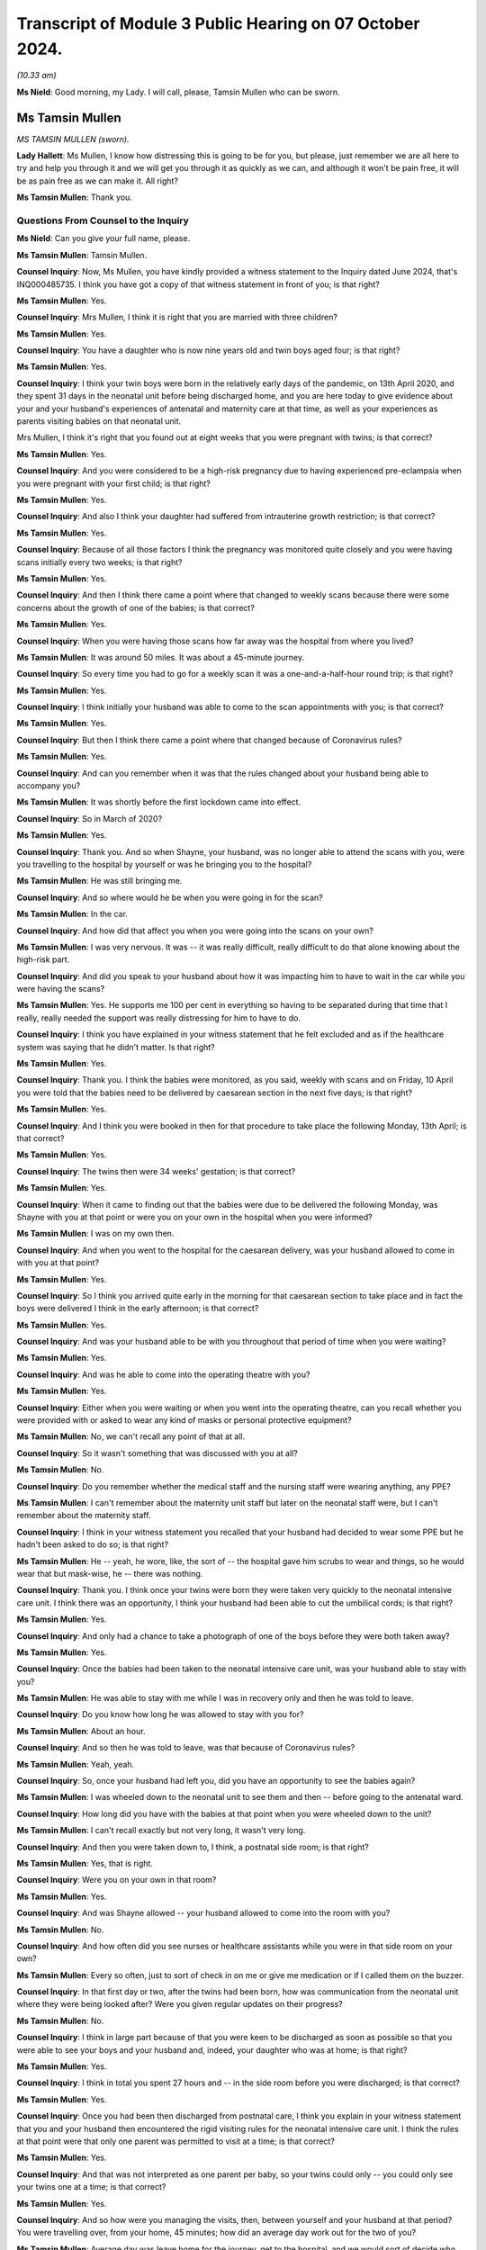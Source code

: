 Transcript of Module 3 Public Hearing on 07 October 2024.
=========================================================

*(10.33 am)*

**Ms Nield**: Good morning, my Lady. I will call, please, Tamsin Mullen who can be sworn.

Ms Tamsin Mullen
----------------

*MS TAMSIN MULLEN (sworn).*

**Lady Hallett**: Ms Mullen, I know how distressing this is going to be for you, but please, just remember we are all here to try and help you through it and we will get you through it as quickly as we can, and although it won't be pain free, it will be as pain free as we can make it. All right?

**Ms Tamsin Mullen**: Thank you.

Questions From Counsel to the Inquiry
^^^^^^^^^^^^^^^^^^^^^^^^^^^^^^^^^^^^^

**Ms Nield**: Can you give your full name, please.

**Ms Tamsin Mullen**: Tamsin Mullen.

**Counsel Inquiry**: Now, Ms Mullen, you have kindly provided a witness statement to the Inquiry dated June 2024, that's INQ000485735. I think you have got a copy of that witness statement in front of you; is that right?

**Ms Tamsin Mullen**: Yes.

**Counsel Inquiry**: Mrs Mullen, I think it is right that you are married with three children?

**Ms Tamsin Mullen**: Yes.

**Counsel Inquiry**: You have a daughter who is now nine years old and twin boys aged four; is that right?

**Ms Tamsin Mullen**: Yes.

**Counsel Inquiry**: I think your twin boys were born in the relatively early days of the pandemic, on 13th April 2020, and they spent 31 days in the neonatal unit before being discharged home, and you are here today to give evidence about your and your husband's experiences of antenatal and maternity care at that time, as well as your experiences as parents visiting babies on that neonatal unit.

Mrs Mullen, I think it's right that you found out at eight weeks that you were pregnant with twins; is that correct?

**Ms Tamsin Mullen**: Yes.

**Counsel Inquiry**: And you were considered to be a high-risk pregnancy due to having experienced pre-eclampsia when you were pregnant with your first child; is that right?

**Ms Tamsin Mullen**: Yes.

**Counsel Inquiry**: And also I think your daughter had suffered from intrauterine growth restriction; is that correct?

**Ms Tamsin Mullen**: Yes.

**Counsel Inquiry**: Because of all those factors I think the pregnancy was monitored quite closely and you were having scans initially every two weeks; is that right?

**Ms Tamsin Mullen**: Yes.

**Counsel Inquiry**: And then I think there came a point where that changed to weekly scans because there were some concerns about the growth of one of the babies; is that correct?

**Ms Tamsin Mullen**: Yes.

**Counsel Inquiry**: When you were having those scans how far away was the hospital from where you lived?

**Ms Tamsin Mullen**: It was around 50 miles. It was about a 45-minute journey.

**Counsel Inquiry**: So every time you had to go for a weekly scan it was a one-and-a-half-hour round trip; is that right?

**Ms Tamsin Mullen**: Yes.

**Counsel Inquiry**: I think initially your husband was able to come to the scan appointments with you; is that correct?

**Ms Tamsin Mullen**: Yes.

**Counsel Inquiry**: But then I think there came a point where that changed because of Coronavirus rules?

**Ms Tamsin Mullen**: Yes.

**Counsel Inquiry**: And can you remember when it was that the rules changed about your husband being able to accompany you?

**Ms Tamsin Mullen**: It was shortly before the first lockdown came into effect.

**Counsel Inquiry**: So in March of 2020?

**Ms Tamsin Mullen**: Yes.

**Counsel Inquiry**: Thank you. And so when Shayne, your husband, was no longer able to attend the scans with you, were you travelling to the hospital by yourself or was he bringing you to the hospital?

**Ms Tamsin Mullen**: He was still bringing me.

**Counsel Inquiry**: And so where would he be when you were going in for the scan?

**Ms Tamsin Mullen**: In the car.

**Counsel Inquiry**: And how did that affect you when you were going into the scans on your own?

**Ms Tamsin Mullen**: I was very nervous. It was -- it was really difficult, really difficult to do that alone knowing about the high-risk part.

**Counsel Inquiry**: And did you speak to your husband about how it was impacting him to have to wait in the car while you were having the scans?

**Ms Tamsin Mullen**: Yes. He supports me 100 per cent in everything so having to be separated during that time that I really, really needed the support was really distressing for him to have to do.

**Counsel Inquiry**: I think you have explained in your witness statement that he felt excluded and as if the healthcare system was saying that he didn't matter. Is that right?

**Ms Tamsin Mullen**: Yes.

**Counsel Inquiry**: Thank you. I think the babies were monitored, as you said, weekly with scans and on Friday, 10 April you were told that the babies need to be delivered by caesarean section in the next five days; is that right?

**Ms Tamsin Mullen**: Yes.

**Counsel Inquiry**: And I think you were booked in then for that procedure to take place the following Monday, 13th April; is that correct?

**Ms Tamsin Mullen**: Yes.

**Counsel Inquiry**: The twins then were 34 weeks' gestation; is that correct?

**Ms Tamsin Mullen**: Yes.

**Counsel Inquiry**: When it came to finding out that the babies were due to be delivered the following Monday, was Shayne with you at that point or were you on your own in the hospital when you were informed?

**Ms Tamsin Mullen**: I was on my own then.

**Counsel Inquiry**: And when you went to the hospital for the caesarean delivery, was your husband allowed to come in with you at that point?

**Ms Tamsin Mullen**: Yes.

**Counsel Inquiry**: So I think you arrived quite early in the morning for that caesarean section to take place and in fact the boys were delivered I think in the early afternoon; is that correct?

**Ms Tamsin Mullen**: Yes.

**Counsel Inquiry**: And was your husband able to be with you throughout that period of time when you were waiting?

**Ms Tamsin Mullen**: Yes.

**Counsel Inquiry**: And was he able to come into the operating theatre with you?

**Ms Tamsin Mullen**: Yes.

**Counsel Inquiry**: Either when you were waiting or when you went into the operating theatre, can you recall whether you were provided with or asked to wear any kind of masks or personal protective equipment?

**Ms Tamsin Mullen**: No, we can't recall any point of that at all.

**Counsel Inquiry**: So it wasn't something that was discussed with you at all?

**Ms Tamsin Mullen**: No.

**Counsel Inquiry**: Do you remember whether the medical staff and the nursing staff were wearing anything, any PPE?

**Ms Tamsin Mullen**: I can't remember about the maternity unit staff but later on the neonatal staff were, but I can't remember about the maternity staff.

**Counsel Inquiry**: I think in your witness statement you recalled that your husband had decided to wear some PPE but he hadn't been asked to do so; is that right?

**Ms Tamsin Mullen**: He -- yeah, he wore, like, the sort of -- the hospital gave him scrubs to wear and things, so he would wear that but mask-wise, he -- there was nothing.

**Counsel Inquiry**: Thank you. I think once your twins were born they were taken very quickly to the neonatal intensive care unit. I think there was an opportunity, I think your husband had been able to cut the umbilical cords; is that right?

**Ms Tamsin Mullen**: Yes.

**Counsel Inquiry**: And only had a chance to take a photograph of one of the boys before they were both taken away?

**Ms Tamsin Mullen**: Yes.

**Counsel Inquiry**: Once the babies had been taken to the neonatal intensive care unit, was your husband able to stay with you?

**Ms Tamsin Mullen**: He was able to stay with me while I was in recovery only and then he was told to leave.

**Counsel Inquiry**: Do you know how long he was allowed to stay with you for?

**Ms Tamsin Mullen**: About an hour.

**Counsel Inquiry**: And so then he was told to leave, was that because of Coronavirus rules?

**Ms Tamsin Mullen**: Yeah, yeah.

**Counsel Inquiry**: So, once your husband had left you, did you have an opportunity to see the babies again?

**Ms Tamsin Mullen**: I was wheeled down to the neonatal unit to see them and then -- before going to the antenatal ward.

**Counsel Inquiry**: How long did you have with the babies at that point when you were wheeled down to the unit?

**Ms Tamsin Mullen**: I can't recall exactly but not very long, it wasn't very long.

**Counsel Inquiry**: And then you were taken down to, I think, a postnatal side room; is that right?

**Ms Tamsin Mullen**: Yes, that is right.

**Counsel Inquiry**: Were you on your own in that room?

**Ms Tamsin Mullen**: Yes.

**Counsel Inquiry**: And was Shayne allowed -- your husband allowed to come into the room with you?

**Ms Tamsin Mullen**: No.

**Counsel Inquiry**: And how often did you see nurses or healthcare assistants while you were in that side room on your own?

**Ms Tamsin Mullen**: Every so often, just to sort of check in on me or give me medication or if I called them on the buzzer.

**Counsel Inquiry**: In that first day or two, after the twins had been born, how was communication from the neonatal unit where they were being looked after? Were you given regular updates on their progress?

**Ms Tamsin Mullen**: No.

**Counsel Inquiry**: I think in large part because of that you were keen to be discharged as soon as possible so that you were able to see your boys and your husband and, indeed, your daughter who was at home; is that right?

**Ms Tamsin Mullen**: Yes.

**Counsel Inquiry**: I think in total you spent 27 hours and -- in the side room before you were discharged; is that correct?

**Ms Tamsin Mullen**: Yes.

**Counsel Inquiry**: Once you had been then discharged from postnatal care, I think you explain in your witness statement that you and your husband then encountered the rigid visiting rules for the neonatal intensive care unit. I think the rules at that point were that only one parent was permitted to visit at a time; is that correct?

**Ms Tamsin Mullen**: Yes.

**Counsel Inquiry**: And that was not interpreted as one parent per baby, so your twins could only -- you could only see your twins one at a time; is that correct?

**Ms Tamsin Mullen**: Yes.

**Counsel Inquiry**: And so how were you managing the visits, then, between yourself and your husband at that period? You were travelling over, from your home, 45 minutes; how did an average day work out for the two of you?

**Ms Tamsin Mullen**: Average day was leave home for the journey, get to the hospital, and we would sort of decide who would go in to the unit first, and one of us would wait in the waiting room just outside of the unit. And we spent a couple of hours like that, and then we would swap over for a couple of hours, and then go home because we had our daughter at home who we also wanted to see, so then we had to travel home after that time.

**Counsel Inquiry**: I think your parents were looking after your daughter at that point; is that right?

**Ms Tamsin Mullen**: Yes.

**Counsel Inquiry**: And she was not at school because of the lockdown?

**Ms Tamsin Mullen**: Yes.

**Counsel Inquiry**: So you would go in for two hours whilst your husband waited in the waiting room. Were there other parents in the waiting room at that time?

**Ms Tamsin Mullen**: There were, sometimes, yes. Yeah, and there were other people as well, coming and going. There was always people coming and going.

**Counsel Inquiry**: And were parents visiting babies on the neonatal unit being asked to wear masks or any other kind of PPE at that time?

**Ms Tamsin Mullen**: No.

**Counsel Inquiry**: I think on a number of occasions you questioned that visiting policy as to why the two of you couldn't go in together as you had come from the same household and travelled to the hospital in the same car, and were going to travel back together. What was the response whenever you questioned those rules?

**Ms Tamsin Mullen**: It was -- the nurses responded in -- that they didn't understand why either. And the matron was -- her hands were tied because the rules came from higher up, I'm not quite sure where she said, but the rules came from higher up so her hands were tied, so she couldn't do anything, to change anything, or to help that matter.

**Counsel Inquiry**: So the matron didn't seem to have any discretion to vary the rules herself or to have a conversation with someone in a position of authority to see if there could be any relaxation of the rules in your case?

**Ms Tamsin Mullen**: It didn't seem so.

**Counsel Inquiry**: I think in that first week after the twins had been born, when you were on the unit visiting the boys, you were informed that they had been swabbed for MRSA and the results had come back -- the initial results had come back positive; is that right?

**Ms Tamsin Mullen**: Yes.

**Counsel Inquiry**: So how were you informed about that?

**Ms Tamsin Mullen**: I was alone on the units, holding -- sorry ...

**Lady Hallett**: Take your time. Have a sip of water. Always helps.

**Ms Tamsin Mullen**: Holding our son who was on oxygen at the time ...

*(Pause)*

**Ms Tamsin Mullen**: A couple of people from the hospital, they were wearing black scrubs, I had never seen them before, they weren't from the unit; they had just come in and said that the provisional results for the boys were MRSA-positive, and I was sort of in a state of shock, I think. So I didn't really say much, and they just -- they just came in, told me that, and they said "We will get the final result tomorrow", and they just went, and I was just sort of there on my own, sort of thinking -- I didn't know what that meant, and I just was really panicked and it just got worse and worse and it was -- for me, MRSA is a super bug, it kills people, and I had no idea what it meant for me, whether I was allowed to leave the room or anything. So, yeah, at the time I was -- it was awful because it was just -- I had no information really, at all, apart from they had been swabbed -- I had no idea they had been swabbed, Shayne had no idea either, and we were just -- yeah, I just felt awful.

**Ms Nield**: I think you were able to go and speak to your husband, Shayne, in the waiting room to explain what you had just been told. And I think he went to speak to a nurse or somebody to try to find out what was happening; is that right?

**Ms Tamsin Mullen**: Yes.

**Counsel Inquiry**: I think it wasn't until the following day that you were able to speak to a doctor who could explain that, in fact, there were two types of MRSA, and this was a less serious type of MRSA that colonised on the skin and could be treated with soap; is that right?

**Ms Tamsin Mullen**: Yes.

**Counsel Inquiry**: But I think, prior to being given that reassuring information, you were very uncertain about whether you might be exposing the babies to further risk from germs or other kinds of infection if you were holding them; is that correct?

**Ms Tamsin Mullen**: Yes.

**Counsel Inquiry**: I think, at one point, your husband did once break the rules to come into the ward with you, to try to allay your fears about that, and so that you could be holding the babies together; is that correct?

**Ms Tamsin Mullen**: Yes.

**Counsel Inquiry**: I think that was when you were asked to go and swab yourselves for the MRSA virus; is that right?

**Ms Tamsin Mullen**: Yes.

**Counsel Inquiry**: And, when your husband came into the unit with you, on that occasion, did the nurses intervene, did anyone object to that?

**Ms Tamsin Mullen**: No, not at all.

**Counsel Inquiry**: After the twins had received that diagnosis of MRSA, they were then put into an isolation room effectively, they were put into a room by themselves without any other babies; is that right?

**Ms Tamsin Mullen**: Yes.

**Counsel Inquiry**: And you were still able to visit them?

**Ms Tamsin Mullen**: Yes.

**Counsel Inquiry**: At that point, was there any relaxation in the rules in terms of the two of you being able to visit at the same time?

**Ms Tamsin Mullen**: No.

**Counsel Inquiry**: And did you raise that again, that now, there were no other babies in the room with them, and would it be possible for the two of you to visit together?

**Ms Tamsin Mullen**: Yes, we did, yeah.

**Counsel Inquiry**: And what was the response?

**Ms Tamsin Mullen**: That it was the same response, hands are tied, couldn't do anything.

**Counsel Inquiry**: So, with the two babies there in the room and only one parent, what would happen if both babies started crying at the same time?

**Ms Tamsin Mullen**: We would have to try and decide which one to see to first, because they were in separate incubators, so it was just a matter of maybe who cried first, and it was literally as simple as that. Just, we just had to choose, and then go to one and then go to the other one, and try and settle one while the other one is screaming and -- very difficult.

**Counsel Inquiry**: You have set out on this witness statement there was an occasion when you were in the room with your twins when a counsellor came into the room to ask if you wanted any support, and you explained you couldn't understand why another person was allowed into the isolation room with you when your husband and co-parent was not allowed. Did you raise that with anyone at the time?

**Ms Tamsin Mullen**: I can't remember, to be honest, if we did raise that specific point, but it was a very -- it was one thing that baffled us.

**Counsel Inquiry**: At this period when you were coming in, were you coming in daily to visit the twins in hospital?

**Ms Tamsin Mullen**: Yes.

**Counsel Inquiry**: And your daughter was at home, 45 minutes away, being looked after by your parents. How was this impacting your daughter because you were spending quite long periods of the day away from home?

**Ms Tamsin Mullen**: She was five at the time. She couldn't understand why Mummy and Daddy were able to go to the hospital without her, and why we were away for so long. It would always be a question when we came back, "When can I meet the boys? When can I come and see them with you?"

So she was -- she just couldn't understand it in her head, no matter how much we tried to explain it to her, for her, she was -- she did start to become distressed, so we sort of had to change things -- the way we did things a little bit. But yeah, she just couldn't understand.

**Counsel Inquiry**: And so you had to change your routine in visiting the twins to try to accommodate your daughter's needs as well?

**Ms Tamsin Mullen**: Yes.

**Counsel Inquiry**: And how did that work?

**Ms Tamsin Mullen**: We went up first thing in -- we would get up, drop her off at Mum and Dad's, go up to the hospital first thing in the morning, and then be back just after lunchtime to then homeschool her and be with her for the rest of the day.

**Counsel Inquiry**: And was your daughter permitted to visit the babies on the unit, or --

**Ms Tamsin Mullen**: No.

**Counsel Inquiry**: And was that made clear to you from the early days of the boys being on the unit?

**Ms Tamsin Mullen**: Yes.

**Counsel Inquiry**: I think in the early time when the boys were on the unit, you were trying to express milk, or it was your intention to try to express milk for the twins; is that right?

**Ms Tamsin Mullen**: Yes.

**Counsel Inquiry**: And I think you made a request whether it would be possible for you to have a private place or a side room where you could express the milk in the hospital, and that wasn't made available to you. Can you explain what happened there?

**Ms Tamsin Mullen**: So I asked whether one of the side rooms that weren't being used on the unit could be used by me. I wasn't going to go down to where Shayne was with the boys, just so I could express at the times I needed to. But it was a, "No, you can't be on the unit, you can't use one of the rooms" and the suggestion was made to me to use one of the toilets, which I wasn't going to do because we all know the germs that can be found in toilets. And to take milk that's supposed to be sterile to poorly babies, tiny babies, just wasn't -- in my head was not going to happen anyway. So I wasn't given the opportunity to do that.

**Counsel Inquiry**: And were you given any explanation for why you couldn't use a side room that appeared to be empty and available for use?

**Ms Tamsin Mullen**: No, just it was just all down to the rules, Shayne was on the unit, so I couldn't be.

**Counsel Inquiry**: In terms of communication with the hospital at the time that the boys were on the neonatal intensive care unit, were you getting regular communications or updates when you were away from the hospital? Were you getting telephone calls or updates on their progress?

**Ms Tamsin Mullen**: No.

**Counsel Inquiry**: And when you went into the unit in the mornings, were you given any explanations for -- or updates about how the boys had been doing overnight or were you left to check notes?

**Ms Tamsin Mullen**: We were usually left to ask them how have they been, you know, what have particular things been like. Yeah, we were left to our -- unless something particular happened overnight that they voiced to us, we would ask.

**Counsel Inquiry**: I think there were occasions when you noted there had been some changes made to, for example, the feeding routines when the twins were being bottle fed, you tried to get them ready for being discharged from the unit, and you had noticed that overnight they had been fed by a nasogastric tube; is that right?

**Ms Tamsin Mullen**: Yes.

**Counsel Inquiry**: And is that something that you discussed and tried to find out why that had taken place?

**Ms Tamsin Mullen**: We asked the nurses on the unit but they didn't know either because we were trying the bottle feeding and they all knew we were trying that. They also couldn't understand.

**Counsel Inquiry**: I think you later explain that once the boys had been discharged and you were given the discharge notes, you found some other aspects of their care or, indeed, their condition that hadn't been explained to you at the time. And that in fact you found out on reading the discharge notes that one of the boys had chronic lung disease; is that right?

**Ms Tamsin Mullen**: Yes.

**Counsel Inquiry**: And that wasn't anything that had been brought to your attention or discussed with you while they were on the unit?

**Ms Tamsin Mullen**: No.

**Counsel Inquiry**: How would you describe communications between yourselves as parents and the hospital throughout that period when the boys were on the unit?

**Ms Tamsin Mullen**: During the day when we were actually on the unit, the nurses in the room with us were very good at communicating and explaining things. It was when we were not on the unit or overnight that the communication wasn't there and there were a few times where we would phone the unit and say, "How has this gone?", or "How has this been?" But other than that there wasn't any.

**Counsel Inquiry**: And reflecting on your experiences during the 31 days that the twins are in the neonatal unit, how did these rules and restrictions around visiting, in particular, how did that make you feel as parents?

**Ms Tamsin Mullen**: We didn't feel like we were being treated like parents. It was more like a -- we were visitors, we were visiting. It didn't -- although we were their parents it didn't feel like we were their parents because we weren't being treated like that and that was down to the rules because it was -- the restrictions were on visiting rather than on parents.

**Counsel Inquiry**: And did you feel that the rules made any allowance or took into account the fact that these were twins, this was a multiple birth?

**Ms Tamsin Mullen**: No.

**Counsel Inquiry**: Or, indeed, the fact that you had another child at home?

**Ms Tamsin Mullen**: No.

**Counsel Inquiry**: What you have said in your witness statement is that -- is this:

"We needed for the hospital to understand that we are a family and these are our children. We didn't feel that we were going to see our children, we felt we were going to see patients. We didn't feel like a mother and father to the children in the way that we should have done."

Does that sum up your feelings about that time?

**Ms Tamsin Mullen**: Yes.

**Ms Nield**: Thank you very much, Mrs Mullen, I have no more questions for you.

**Lady Hallett**: Thank you very much indeed, Ms Mullen. I hope it wasn't too distressing for you.

How are your daughter and the boys doing?

**Ms Tamsin Mullen**: Really well, thank you. They are really good.

**Lady Hallett**: And how is your daughter coping with two horrors of four-year-olds?

**Ms Tamsin Mullen**: Really well, actually. She has her moments but she is quite motherly to them. She can be very protective which I can very much understand, bless her, so yeah, very, very good.

**Lady Hallett**: You have obviously got your hands full, so thank you very much for coming along to help us.

**Ms Tamsin Mullen**: Thank you.

*(The witness withdrew)*

**Ms Hands**: My Lady, may I call Ms Jenny Ward. She will affirm.

Ms Jenny Ward
-------------

*MS JENNY WARD (affirmed).*

Questions From Counsel to the Inquiry
^^^^^^^^^^^^^^^^^^^^^^^^^^^^^^^^^^^^^

**Ms Hands**: Good morning, Ms Ward, you should have your statement in front of you and that is INQ000408656.

Ms Ward, you are here today as Chief Executive of the Lullaby Trust and also Chair of the Pregnancy and Baby Charities Network; is that right?

**Ms Jenny Ward**: Yes, that is.

**Counsel Inquiry**: And your evidence today is on behalf of the 13 Pregnancy Baby and Parent Organisations; is that correct?

**Ms Jenny Ward**: Yes, that is correct.

**Counsel Inquiry**: And if you don't mind, I will refer to them as the PBPOs from hereon in.

You have set out the members of the PBPOs in full in your statement but can you give us an example of some of the organisations within that group?

**Ms Jenny Ward**: Yes. Absolutely. So of the 13, just to reiterate, although we tend to talk about maternity and neonatal, we cover a wide range of that whole period and it can be divided into early pregnancy, antenatal, postnatal, and neonatal. So we have a number of organisations such as The Ectopic Pregnancy Trust and the Miscarriage Association that cover early pregnancy, and then those of us like The Lullaby Trust, like Tommy's, who cover the period of birth and post natal and then neonatal is covered, again, by Tommy's and by Bliss.

So there is a wide range of organisations.

**Counsel Inquiry**: Thank you.

And it is right that there is representation across the UK?

**Ms Jenny Ward**: Yes, that is correct.

**Counsel Inquiry**: We are going to go, essentially, through the impact of the pandemic on maternity services for pregnant women throughout the maternity journey, starting with antenatal services.

The guidance at the start of the pandemic was for antenatal services to be maintained with a minimum of six face-to-face antenatal consultations with video and remote consultations as an alternative.

Now, in your experience, was that guidance followed throughout the pandemic?

**Ms Jenny Ward**: I think there was a mixed experience there. And when we look at some of those organisations that deal with early pregnancy, and there is reference to that there, there were families who, where they had concerns about their pregnancy, they weren't able to access the face-to-face or even an online appointment that they needed to. So I think it was very much a mixed picture.

**Counsel Inquiry**: And can you just set out for us some examples of the potential impact and risks of those appointments or services being missed in the early stages?

**Ms Jenny Ward**: Yes, absolutely. There are some conditions in pregnancy that can only be picked up by being seen face to face and having specific tests for that. So not being able to access that or families being concerned about going somewhere face to face, would have had an impact potentially on their health, of not being able to do that, and there is of course the other side of families being particularly worried because in those early weeks we were all told to stay at home.

So having a concern and as organisations, and as healthcare professionals, we would encourage people to go and seek support if they are worried, in that period I think it was harder to get that support and it was also more likely that people would shy away from going out proactively.

**Counsel Inquiry**: And I think you have given quite a few examples, in your statement, of experiences that parents and also healthcare professionals had with an increased use of online and remote access to maternity services. You have set out some there but were there some -- could you perhaps provide us with some of the positives and negatives of the increased use of those online options?

**Ms Jenny Ward**: Yes, absolutely. They weren't all negative. So there are some good examples of practice of appointments being far more accessible by being online, and that's good. Some of the parts that might be -- and also, for example, if you had pregnancy sickness, the thought that you had to go face to face somewhere was practically very difficult to do. So it was good that there was an online option.

Some of the negative parts of that, as I said, there are specific tests and specific concerns that people would raise face to face that maybe they felt they wouldn't on an online appointment and also there were some people who simply didn't have the ability there to use an online system and to contact their health professional. So where we talk about the inequalities that are there, digital poverty definitely meant that those who were less able to access that were more negatively impacted.

**Counsel Inquiry**: I think you have given some examples in your statement of pregnant women delaying access to care and telephone -- they are examples of telephoning triage.

So if we can go to INQ000408656, page 11.

If we look at question 1 and question 2. Is it right this is feedback from various organisations within the 13 PBPOs that you have included within your statement, and we are going to a few of those throughout the morning?

**Ms Jenny Ward**: Yes, absolutely. Of the 13 organisations we all work closely with the people that we support. So they come and talk to us and we have gone and asked them what could be improved. So these are those people who work closely with us directly coming with those comments.

**Counsel Inquiry**: So the first comment there is:

"It was really only because I was worried about Covid in the hospitals that I didn't go to A&E."

And then the second:

"A day passed and I started feeling dizzy and the pain had got worse, reluctant to go to A&E in the current pandemic. I new (sic) something was not right."

Then the third one there relates to problems getting an appointment with a doctor. They said:

"My severe pain went from ... possible appendicitis to pelvic inflammatory disease. This was by telephone consultations, then 3 weeks after the pain had started I was finally told I had an ectopic pregnancy and my tube had completely ruptured."

So the reasons that we see there, are they the same or similar to the experiences that PBPOs heard during the pandemic as to why women weren't accessing healthcare or delayed doing so?

**Ms Jenny Ward**: They give a really good representation of the messages that we got which was: people pulling back, thinking, well, I have been told to stay at home. We have also been told that healthcare -- places like hospitals are overwhelmed. We are also worried about Covid. We have been told that in pregnancy we are particularly vulnerable. And as I said, some of these conditions, the initial symptoms are not necessarily things that make you feel you absolutely need to go to A&E directly.

So yes, people held back and yes, there were difficult situations as a result of that.

**Counsel Inquiry**: And on the topic of telephone triage, in your statement you have referred to guidance from the Royal College of Obstetricians and Gynaecologists regarding telephone triage services when a woman makes a complaint or raises a concern.

And essentially there was rationalisation of services to look at what scans or services were needed either without delay or whether there could be a safe delay.

Obviously we see some of that in the third quotation here around a telephone consultation. Were PBPOs aware of cases where pregnant women who had concerns about their unborn baby and were feeling unwell, they were given "Stay at Home" advice where they may, in non-pandemic times, have been asked to attend a face-to-face appointment or assessment?

**Ms Jenny Ward**: Yes. I think there's a mixed picture there and actually, there is some good examples where having that telephone triage was helpful, it was helpful to families to give them some reassurance, it was helpful to health professionals who, as we heard in this particular area, were already over stretched. So they could really look and decide who it was that they -- where they had to make a choice.

So yes, there are some benefits to that but yes, we did hear that there were also negatives.

**Counsel Inquiry**: And did you hear about those continuing throughout the pandemic?

**Ms Jenny Ward**: In terms of having triage?

**Counsel Inquiry**: Yes. Those concerns that you have just mentioned, did they continue or did you find that they kind of went in waves?

**Ms Jenny Ward**: My understanding is that they continued throughout.

**Counsel Inquiry**: Thank you. In your statement you have referred to a finding by Tommy's midwives who saw a 40% increase in email inquiries between March and August 2020 for help and support, they say, from a trusted source, which they believe was a consequence of women being discouraged from visiting hospital or antenatal services unless absolutely necessary. And you have said in your statement that Tommy's considers that women were being encouraged to miscarry at home.

Was help and support available other than from the charitable organisations?

**Ms Jenny Ward**: I think, again, that was a -- that was a mixed picture. So, usually, if a woman is worried about miscarriage, they could contact a health professional, and they could then get checked, and they would -- if that was confirmed that's the case, they would be given options on what to do.

In this circumstance, in this period, certainly of the early pandemic, it appears that women were encouraged to take what we would call a managed wait, which is basically stay at home and let nature take its course. That has a huge impact on families.

**Counsel Inquiry**: I want to stay on the topic of miscarriage and building on what you have just said. If we could go to another example from your statement, so INQ000408656, and it is number 8. Question 8 in the blue box. This is another experience that a woman had during the pandemic where she said:

"I had a really drawn-out experience in which I had to go to multiple GP surgeries and hospitals to confirm my miscarriage as appointments were so scarce. I was ... dismissed by the doctor in A&E as being dramatic regarding spotting in my 8th week of pregnancy. [And] from there, it took almost 3 weeks to diagnose a missed miscarriage, and a further week for my treatment to be booked. As it was, I miscarried naturally on the day of my appointment, at home, where I was scared and in pain. I rang the hospital and they simply told me to take paracetamol. I still have flashbacks and nightmares regarding this, even following the birth of my healthy child."

Is that an example of what you have just given of a managed miscarriage?

**Ms Jenny Ward**: Yes, it is.

**Counsel Inquiry**: And the Miscarriage Association carried out a survey during the first wave -- sorry, during the first and second wave of the pandemic, of women that were affected by pregnancy loss, and found most were able to access health professional care but 10% were unable to be seen in person. And again, is that the impact of the use of more remote and virtual consultations that --

**Ms Jenny Ward**: Yes, yes, it is. And I would also say it feels, from that quote and from the examples from the Miscarriage Association, as if miscarriage was downplayed like it is something that it happens. So -- you know, that -- that's just -- kind of "That's what happens, keep on with it" and it wasn't prioritised.

**Counsel Inquiry**: Also in your statement, if we could go to page 18, please, and Q11 and 12.

This relates to surgery for miscarriage, so the in-hospital care and access to treatment. So the first, number 11, is:

"I was left in pain for hours with no pain relief. Unable to have surgery due to covid 19. My miscarriage was manually removed. This has had a big impact on how I have been feeling over the last 3 years."

Then in the second one, she said:

"[I] ended up waiting 3 days in hospital for surgery 4 weeks after finding out I had a missed miscarriage. [And] I was told surgery was not an option originally due to covid and ended up with an infection."

Were PBPOs aware of the impact of Covid on access to in-hospital treatment for miscarriage, for example, surgery that we have seen here, keyhole surgery, during the pandemic?

**Ms Jenny Ward**: Yes. Yes, and we fight hard to make sure that families, and have over the years, get a choice in the treatment, particularly when it relates to a miscarriage or the loss of a pregnancy or a baby. So it was particularly distressing for us to hear that that was taken away from families, and as these say, it has an impact on them for a very long time.

**Counsel Inquiry**: Moving on then to birth and to labour, can you briefly summarise the birthing options available to a woman outside of the pandemic?

**Ms Jenny Ward**: Yes. Usually you would have the choice to either give birth in a hospital setting, consultant-led, in a midwifery-led centre or in a birthing centre which is -- comes separate from a hospital, or at home, which would have maternity staff there. We would have midwives and they usually specialise in home births, so those are the options.

**Counsel Inquiry**: And you have described in your statement how the choice of birth setting is, in normal situations, a key part of maternity policy, to enable women autonomy and control over safe birthing event; is that right?

**Ms Jenny Ward**: Yes, that is correct.

**Counsel Inquiry**: And we will come onto specific examples, but overall, did that happen during the pandemic?

**Ms Jenny Ward**: No. Those choices were decreased immediately the pandemic started.

**Counsel Inquiry**: And in your statement you have set out some findings from a survey that the Royal College of Midwives undertook -- sorry, a survey, yes, that they undertook in regard to closures. And we are going to come onto address that in more detail with the Royal College.

But you have set out in your statement some of the impact of those closures that we can see from pregnant women that have provided those quotations, so if we can go to INQ000408656 page 25, please.

At the top and one Respondent said that:

"In my birth plan I had requested a water birth and an active birth. This was not possible, but again, no midwife explained why I couldn't do this or even appeared to acknowledge my birth plan."

Then at page 33, number 30. Here somebody said:

"Due to midwife shortages my baby was delivered at the side of the road ... The ambulance crew told us we were the second couple they had been to that night who had delivered en-route to the hospital."

Dealing first with the first example we looked at, was there a lack of information or explanation as to why options were limited during the pandemic?

**Ms Jenny Ward**: Yes. I think that's true. I think families certainly felt that their choice wasn't there and they didn't fully understand why, but at that time we all understood the pressures that were under the health system, and I think a lot of families just kind of accepted, okay, that would have been my choice but unfortunately it is not there, and we have been told we are all in this together and I kind of need to accept that.

**Counsel Inquiry**: And could you explain briefly what free births are, and whether PBPOs saw any increase in free births and what the risks of them are as well?

**Ms Jenny Ward**: Yes. My understanding of the free birth is somebody who gives birth without any medical care there. We did hear of them being more likely to happen during this period for several reasons; firstly, that, as I said, the teams that would normally support families to have home birth in their own setting had been re-deployed elsewhere, and that wasn't something that was offered, but also families who felt that going into a hospital was a risk for them and their baby, felt that they -- their choice to mitigate that risk was to give birth at home even if that meant they were on their own.

**Counsel Inquiry**: And dealing with that second quotation around staff shortages, again, is that something that PBPOs heard impacted on the care and the services that were available to pregnant women during the pandemic when it came to birthing options?

**Ms Jenny Ward**: Yes, yes, absolutely.

**Counsel Inquiry**: We touched briefly on pain relief and pain management with the water birth there. You have set out at paragraph 81 of your statement findings from a survey of 1200 people who had given birth from August 2021 to July 2022.

And that showed that 39% had to wait over 30 minutes for pain relief during labour. And 35% had reported delays in staff noticing or acting on signs they had, or might have had, a serious health problem.

There was guidance from the Royal College of Midwives on access to water births, but was it PBPO's experience that there were delays or suspensions of pain relief, for example, water births or epidurals during the pandemic?

**Ms Jenny Ward**: I think this -- this survey seemed to suggest that yes, that was so. Those figures are higher than the ones that were found pre-pandemic. And that is exactly the result that we would expect to have heard from what we heard about staff shortages, and what was going on in the units. And as we said, if the other options for places to give birth had been closed and weren't available, you would expect that those consultant-led units were even busier at a time when they had even greater staff shortages than they did prior to the pandemic.

**Counsel Inquiry**: Moving on to maternal mortality and inequalities. At paragraphs 45 to 49 of your statement, you have summarised the findings from two reports by MBRRACE, and they found that improvements in care may have made a difference for 7 in 10 women who died with Covid-19 whilst pregnant or in the immediate post-pregnancy period and they later updated that to 7.6 in 10 women.

What were PBPO's views on the findings?

**Ms Jenny Ward**: I think -- well they are devastating aren't they? That there could have been a different outcome. We know that there are lots of inquiries going on into maternity safety, in terms of inequalities, that they have been there for a long time, and in this period we knew that the groups that were at risk prior to the pandemic were even more at risk now. And this is the upshot, and unfortunately those groups were even more impacted. So, yeah, devastated. Lots of things that we would like to change, and that we are all working hard and engaging with to try and change these figures -- those are not figures any of us want to see.

**Counsel Inquiry**: I think in your statement you have set out some steps that could and should have been taken during the pandemic to address pregnant women's fears and concerns about accessing medical support and the practical barriers to doing so. Could you summarise some of those practical steps that could have been taken and should have been taken?

**Ms Jenny Ward**: Yes, I think there was a very strong "Stay at Home" messaging and very strong messaging around pregnancy being a vulnerable group, and I think that actually going out to those people and saying "But your care -- that doesn't count for your care", should have been a very strong message. One of the themes we have come out with is the engagement of us as 13 organisations, and as a wider network there are 31 organisations -- 31 charities who are in the Pregnancy and Baby Charities Network, so not within this group, we all work directly with families. We are all used to getting messages out there. We are trusted organisations to them, and we could have worked on that much more clearer and made sure that families weren't staying at home when they really needed to get out.

**Counsel Inquiry**: You have also summarised the findings from another report from MBRRACE which found that there remains an almost fourfold difference in maternity mortality rates amongst women from black ethnic background, and twofold difference from women from Asian ethnic backgrounds compared to white women, and that women from the most deprived areas have twice as high mortality rates as those in least deprived areas.

Again, what were PBPO's views on those findings and the experiences that they heard? Did they mirror those findings?

**Ms Jenny Ward**: Yes. I would say, as I mention, we all know that they are high-risk groups. They are groups that we all target, and there are specific groups who are led by people within those communities. So if you have heard of an organisation called Five X More, they exist because of that inequality.

So I think yes, we are shocked, but sadly not surprised that those inequalities remain. I would certainly hope that they should have been a high risk group from the very beginning that everybody tried to focus on; unfortunately, as it transpired, they were also a high risk group for Covid. So you had the two challenges, really, coming together here, and I think with -- we would have hoped the communications around that would have recognised that in a bit more detail than possibly they did.

**Counsel Inquiry**: There was guidance from the Royal College of Midwives, and NHS England also announced additional support for pregnant ethnic minority women. Does PBPOs have any views as to whether that additional support and advice was in fact effective?

**Ms Jenny Ward**: I think, looking at the guidance, and I know you have heard from other professionals as well that there was a lot of guidance that came out, it was continually updated. Trying to stay on top of that and to translate it into practice on the ground when they are completely over stretched is really difficult for professionals to do. So, from our perspective, it may have been recognised there but the communications to people on the ground weren't as effective as they could have been.

**Counsel Inquiry**: Moving on to the topic of visiting restrictions, first of all, in antenatal settings. There was, as we have heard in this inquiry, a suspension on hospital visiting from the end of March 2020. And one of the -- there wasn't a permitted exception for women to be accompanied at a scan or early pregnancy appointment.

We have got some examples in your statement of the impact that had, so if we could have one of those up, please. INQ000408656. It is number 62. Thank you.

This responder said:

"I had a routine scan which my husband couldn't attend but the reason it affects me now still is because I later lost my baby, she was born at 20 weeks but I had a missed 2nd trimester miscarriage as she passed at 16 weeks. My husband never got to see her alive as he wasn't at that first scan."

Of course, all of those that were impacted during the pandemic will have been impacted in different ways, but you have said that in PBPO's experience, the restrictions had a particularly negative impact on those receiving bad news; is that right?

**Ms Jenny Ward**: Yes, that is.

**Counsel Inquiry**: Again, the Miscarriage Association survey found that 77% could not take anyone with them to an in-hospital appointment during the early stages of the pandemic and 25% -- sorry, under 25% were able to make a call or video during that appointment.

**Ms Jenny Ward**: Yes.

**Counsel Inquiry**: And is that reflective of the impact and the experiences that PBPO heard from its members of the restrictions on attendance at antenatal scans during the pandemic?

**Ms Jenny Ward**: Yes, that is correct.

**Counsel Inquiry**: In your statement you have set out the changes -- some of the changes to the approach in the guidance in the summer of 2020.

I think you have said that Scotland were the first to define the circumstances in which maternity and neonatal services could reduce the level of restrictions and then Northern Ireland followed shortly.

Just dealing with those two first. What was the response of the PBPOs to those changes in the guidance and did that lead to some more consistency in the implementation of the guidance in the units?

**Ms Jenny Ward**: I think for us as UK organisations trying to stay on top of guidance that was changing quite -- across the board, changing fairly frequently in some areas, was tricky. To know that that was different depending on what country -- which part of the UK you were in, was particularly hard.

So families picked that up. They knew, well, I know somebody who is in here and they are allowed to do that, why am I not? And we didn't have the answers for them to be able to say that.

Usually we would hope that we could reassure families and say, you should be allowed your partner at this point, and we simply couldn't do that. These were, of course, still guidance and the practical set up of units meant that it had to be guidance, we accept that, and they needed to know the arrangements within their own unit and what they could facilitate. But we just saw a lot of discrepancy. It was -- as I said, it was guidance, it wasn't something that came into -- it was actually practically there for quite a long time and after that, of course, we faced future waves of Covid and that meant that we saw units pulling back again and going back to the more restrictive policies.

**Counsel Inquiry**: Yes, I was going to come onto guidance that followed later in September 2020 from NHS England, where they developed a visiting framework encouraging local risk assessments and providing for birth partners, visitors in labour and birth settings, and that included the antenatal and postnatal wards and scans and that they should be deemed essential visitors at that stage.

Then, there's further guidance from NHS England in December 2020, so right at the beginning of the second wave, which set out that women should be supported by another person throughout the pregnancy journey. And including at scans when it was important to the woman.

So did PBPOs have any views on the timing of that guidance and, again, whether in fact it did lead to any changes on the ground?

**Ms Jenny Ward**: That's a long time to come out from the first lockdown, that we saw in March, to December and even then it was guidance and it still refers to birth partners as "visitors" and those coming into the scan partners as "visitors" and we strongly belief that's not the case.

So yes, it was too long in coming out, too long in being implemented locally and for the staff on the ground to be supported to understand how they could allow people to come in. But, essentially, yes, it still referred to birthing partners and neonatal parents as "visitors" and that is not a line that we think has been helpful to families, it has been hugely damaging.

**Counsel Inquiry**: Then, finally, just dealing with Wales which, again, you addressed in your statement. It is right that they didn't update their guidance to reflect birthing partners and supporters at appointments as essential visitors until May 2022; is that right?

**Ms Jenny Ward**: Yes, that is correct.

**Counsel Inquiry**: Moving on to birthing partners during labour. So this was one of the exceptions to the restrictions on visitors to hospital from the early part of the pandemic in the guidance.

In Wales there was a difference in that the woman in labour should be permitted a birthing partner from their household. Did PBPOs receive any feedback on the difference in that Welsh guidance that you are aware of?

**Ms Jenny Ward**: I'm not aware of specific differences in Wales that we were fed back.

**Counsel Inquiry**: And to your knowledge, was that guidance, with that exception, implemented across the UK?

**Ms Jenny Ward**: No. We continued to hear stories going into 2021 where there were differences between different hospitals and units on birthing partners and when and if they were allowed in.

**Counsel Inquiry**: Again, reflective of the changes we discussed in relation to antenatal services, there were also changes to the visiting guidance for labour and birth throughout summer --

**Ms Jenny Ward**: Yes.

**Counsel Inquiry**: -- of 2020, wasn't there?

**Ms Jenny Ward**: Yes.

**Counsel Inquiry**: In respect of visiting guidance, did the PBPOs hear concerns about women only being allowed a birthing partner during active labour and any inconsistencies in the interpretation of active labour?

**Ms Jenny Ward**: Yes, absolutely. Having a birthing partner there and what you define as active labour is something that is open to debate and we understand as well that, as I said, units were very stretched. So if you were in a labour ward, for most women who are in labour are in there, are in a private room by themselves. So if they are not allowed their birthing partner in until they are deemed to be at a certain point of labour, they are on their own in that room and that's frightening. So, actually, to sit there and think, well, I have to be at a certain stage in order for -- to get support is particularly tricky.

I also want to make the point that that impacts on the staff who are on that unit as well. They don't have somebody else to support women to advocate for them, to say, she doesn't look right or she seems to be in extreme pain, all the things that birthing partners have discussed and are ready to do. So it actually had an even greater impact on staff of not being able to have them there until they were deemed to be in active labour.

**Counsel Inquiry**: Were you aware of reports indicating that some women felt obliged to undergo vaginal examinations to prove they were in inactive labour so that partners could enter the room?

**Ms Jenny Ward**: We have seen those reports, yes. And although I could couldn't tell you how often that happened, I think from understanding how women felt during that period, if they felt, as I said, alone and scared and in a room where they are largely by themselves and they don't want to bother the staff that are really busy, I think it is completely understandable if they felt that that examination might be the access for them to get more help that they -- even without a medical reason being needed for that, I think we can understand why some people may have consented to that.

**Lady Hallett**: I'm not following this line of argument. Wouldn't you, if you were in labour be subject to vaginal examinations anyway to check how far along you were?

**Ms Jenny Ward**: Yes, I think in this respect it wasn't for medical reason they were checking, it was purely so they could decide whether the partner was allowed in or not.

**Ms Hands**: Taking all of that into account then, is it your view that active labour should have been and in future should be defined in guidance?

**Ms Jenny Ward**: I think that would be helpful for staff there. I would say we did get some really good feedback from families who had staff who were aware of how difficult it was to be on their own, sometimes said, "I'm going to let them in" or in some instances letting them in in the fire escape so that they weren't subject to the usual entrance into the unit. So I think, yeah, there was an understanding of how difficult that was to be by themselves until that point.

**Counsel Inquiry**: And dealing then with visiting guidance for postnatal wards, it is right, isn't it, that again this was quite varied across the UK not only in the guidance but also implementation actually on the ground.

In your statement there are examples as to the impact of those restrictions.

So if we could turn, please, to INQ000408656, page 41. Thank you.

So two examples here. The first being that:

"Not being able to be on the ward together was so hard and definitely had an impact on our ability to gel as a family (as this was our first baby) -- I felt bad for my husband for every moment I was on the ward and not him. It had a major impact on breastfeeding which in turn had an impact on my baby's care and length of stay in hospital."

Then secondly:

"I felt like I wasn't her mum. Like someone else was raising my baby. Like me and her dad weren't important enough to be there. All of the 'firsts' I should have been able to do with my baby were taken away from me."

Again, is that reflective of some of the experiences from PBPO members of the restrictions on attendance at postnatal wards?

**Ms Jenny Ward**: Yes, it is. And just to reiterate there, that where they were classed as visitors, and as I said, that's not a term that we think should have been in place, actually most of the impact was on partners and most of those were dads.

**Ms Hands**: Thank you.

My Lady, my next topic is still on visiting restrictions but neonatal units, so it may be just a moment to take our mid-morning break.

**Lady Hallett**: Very well.

I hope you were warned, Ms Ward, you probably know anyway from following our proceedings. 11.55 am.

*(11.40 am)*

*(A short break)*

*(11.55 am)*

**Lady Hallett**: Ms Hands.

**Ms Hands**: Thank you.

Ms Ward, just one more question before I move on to neonatal units. You have said a few times this morning that it is the view of PBPOs that parents should not be considered visitors in the guidance. Can you just say why that is.

**Ms Jenny Ward**: In relation to neonatal units?

**Counsel Inquiry**: Units that aren't neonatal units. We will come on to neonatal.

**Ms Jenny Ward**: So in terms of birthing partners, are you specifically asking?

**Counsel Inquiry**: Yes, and in antenatal units as well.

**Ms Jenny Ward**: Because the care appears to be around the person who is receiving the medical care, so in most instances it will be a pregnant woman, we very much reiterate that this is an impact on both partners there. So where there is -- also the partner is the dad, that decisions -- bad news or even update news, any kind of news directly impacts them as well. And that's why they should be a part of that.

So just, for example, to think about if you were to have a scan in early pregnancy and as a woman you are there on your own, you are given bad news as a result of that, you may then be given treatment options or options that could impact your future fertility and certainly have an impact on how you are going to manage the difficult news that you have had and we have heard stories of women having to do that by themselves or then having to go out and explain that to their partner who has been waiting in a car, which is incredibly difficult.

**Counsel Inquiry**: Is it also right that in terms of during labour and birth, and also in postnatal awards as well, they can provide a caring role?

**Ms Jenny Ward**: Absolutely. There is multiple elements to why it is important they are there. It is caring both for the mother, for the baby, being the support, the advocacy and trying to understand the advice that they had. So if you are given medical advice from somebody in a difficult period or in a traumatic period, it is very difficult to take that in and the role of your partner there is often to have a bit more understanding of that and to ask questions that maybe you wouldn't be able to.

**Counsel Inquiry**: Thank you.

So moving on then to neonatal units. So one of the exceptions in the national restrictions on visiting was for one parent to visit a child. We heard this morning impact evidence of restrictions on neonatal units.

Is that reflective of the experiences that PBPO members had?

**Ms Jenny Ward**: Yes, it is.

**Counsel Inquiry**: And in your statement you have described attempts by PBPOs and the Royal Colleges during the summer of 2020 for there to be unrestricted parent access to neonatal units but that they were met with resistance.

Can you explain what that resistance was and who that was from?

**Ms Jenny Ward**: Just to reiterate that's from -- mainly that advice comes from Bliss who are the neonatal charity and they worked closely with BAPM who are the British Association for Perinatal Medicine and RCPCH, Royal College of Paediatrics and Child Health, and they were all very supportive of those restrictions being relaxed in that setting.

I believe that the resistance to that was around opening up again infection risks for Covid. I don't think it took into account the impact that those organisations were very strongly putting across that that was having, both on the parents and also on the babies themselves who didn't -- who for a lot of the time were in a unit not being cared for in the way that they would usually be. So just to state in case people aren't aware, that usually parents have 24/7 unrestricted access to a baby in a neonatal unit.

The other thing that they do with that unrestricted access and quite often, if they are able to, parents will spend as much time as they can with their babies, they are a very integral part of their care and they are encouraged to be. So they will be, for example, where possible, changing the baby's nappy and supporting staff in that. So they would -- if you are looking at your individual baby you are much more likely to be able to say, they look a bit different here, they seem to be a bit more uncomfortable, they are a bit more fractious, and then staff can step in.

So the impact on staff of not having parents there was also going to be an increased workload.

**Lady Hallett**: Who would have been the on high for a neonatal unit to impose what seemed to have been rigid visiting restrictions?

**Ms Jenny Ward**: I believe it was that guidance that you have referred to and then individual hospitals or trusts would have to make that decision. We certainly heard hospitals that were, from a birthing partner perspective, close geographically but had very different policies. So the consistency didn't appear to be there. And there were certainly families in neonatal settings, depending on the care that your baby needed, you may well end up with that baby having care between units and then for families changing from one unit to another and seeing a difference in the access that they had was also difficult.

**Ms Hands**: Thank you. As far as you were aware, what were some of the barriers to implementing more relaxed restrictions on visiting in neonatal units?

**Ms Jenny Ward**: I think the space that -- the physical space that they had was probably a concern. So if your baby is in a separate room compared to in one room where there may be up to eight cots and staff looking after those, you could see that eight families potentially coming and going would be a concern. I think it is one that could be mitigated and it could be considered how you reduce that, and lots of different things that we could take into account here as time went on, whether that's PPE, whether that's testing. But as Tamsin said this morning when her -- even when they are in a private room it seemed like at some stages that wasn't anything that was taken into account and any changes that were made.

In a unit typically as well you would have not just the room that the babies are in, but you would have a feeding -- expressing room, you would have a kitchen and other areas where families are supported, as I said, because they are there 24/7, they have additional support to allow them to be there. That also gave them the ability to cross over with other families and our experience is that those additional rooms were closed as infection risks.

**Counsel Inquiry**: You have referred in your statement to the situation in Wales and you have said that Bliss met with the Welsh Government in the summer and autumn of 2021 because the guidance was that one parent could be present at a time.

What was the intention of those meetings and if and when did that lead to any changes in the guidance?

**Ms Jenny Ward**: I think I would refer -- that's Bliss, so I wasn't a part of those meetings, but my understanding is that they were certainly hoping that those restrictions would be reduced, given that there's guidance in place. I think it took longer than that to actually see that and to hear from families that a more ideal situation was taking place.

**Counsel Inquiry**: I think you have said in your statement that it wasn't until May 2022 that in fact those changes were made. And then in England and Scotland and Northern Ireland in fact, it was in April 2022 that the guidance was for unrestricted visiting in neonatal units.

**Ms Jenny Ward**: Yes, it was much later than we all might have presumed that the Covid period had an impact. It was actually several years on.

**Counsel Inquiry**: And in general what were the issues of parents being considered visitors on neonatal units and, again, do you think they should have been?

**Ms Jenny Ward**: No, we don't think they should have been. I would say in those early few months then yes, when we were trying to understand how the pandemic and how infection worked and knowing that babies are particularly vulnerable, it was a huge concern for everybody. So caution in those early months is completely understandable.

The impact that that had on families and babies is significant and you have obviously had an impact witness who has given you an idea of an individual family of the impact that that had. As I said, that also had an impact on babies themselves. Those early few weeks you get to know your baby. You get to see -- they change very rapidly and one of the worries that families with a baby in a neonatal unit have with separation, even in normal times, is: will I still be able to recognise my baby? They may have masks on them, they may have breathing equipment. If you are only able to see them for one or two hours a day that is exacerbating the trauma that neonatal parents go through anyway.

**Counsel Inquiry**: Thank you. There were some initiatives that were introduced to try and promote contact where it couldn't be in person, for example video calls in England, and in Scotland there was funding for taxi fares for parents to be able to travel to the hospital where they may be travelling more often than they would have otherwise done and perhaps further. Do you have any feedback on those initiatives and whether they were successful and whether there could be recommendations for further initiatives in the future?

**Ms Jenny Ward**: My understanding is that we certainly did support those and it recognised the difficult situation that families were in. So just -- Tamsin was talking about that it was a one-and-a-half-hour round trip, I believe. That's not uncommon for families to have to go through and obviously in this period where you have got other children, it is very difficult and, again, we wouldn't want the access and the support that parents have to be negatively impacted for any financial reason.

I think we would certainly need to look at studies and actually have an evidence base for how we best support families to have the maximum access to their baby that they can and if that involves more funding then absolutely we would support that.

**Counsel Inquiry**: In terms of those initiatives and the guidance in general, was there any consultation with the PBPOs during the development of that guidance or any feedback sought in terms of the implementation and the impact it was having throughout the pandemic?

**Ms Jenny Ward**: I do not believe so but I'm aware that there was much impact -- much feedback from Bliss and from other organisations to try and get that guidance changed.

**Counsel Inquiry**: In relation to access to PPE and Covid-19 testing to facilitate visiting, it is not until the end of 2020 that in some of the UK the national guidance included use of LFTs to facilitate visiting. Were you aware of any issues related to access to suitable PPE or Covid testing for pregnant women and their partners or family members to attend to visit them in hospital?

**Ms Jenny Ward**: We haven't done a study to look into the actual impact of that. However, there have certainly been concerns about whether the difficulties in accessing both of those things meant that the visitor restrictions were not relaxed as quickly as they might have been if that was more readily available.

**Counsel Inquiry**: And does the PBPO have any views as to whether increased use of PPE and Covid-19 testing in future should be available in order to facilitate visiting?

**Ms Jenny Ward**: Yes, it absolutely should. The one impact that I would think about is how you use PPE. So if you are -- and I know you have already had another impact witness whose baby was sadly at end-of-life care and she reiterated they still had to use PPE even knowing that. So I think actually understanding where that fits in and -- having more specific guidance to allow that because that shouldn't have been the case. It is a tragic situation there.

**Counsel Inquiry**: Were PBPO made aware of communication issues with the use of PPE?

**Ms Jenny Ward**: Yes, absolutely. And specifically in groups that we would class as vulnerable. So people who were maybe -- had difficulties with particular access, whether that's speaking another language or having issues with hearing, they found that particularly difficult.

So there is a National Bereavement Care Pathway that covers all types of pregnancy and baby loss and that very much reiterates across those that -- and it is accepted by just about every Trust in the country, that communication is absolutely key and understanding how somebody is comprehending the news that you are giving them is very much -- being able to see them very much aids you to know, as a professional, whether you need to give them more support in that messaging.

**Counsel Inquiry**: Were you aware of any training for healthcare professionals to facilitate that kind of communication when using PPE?

**Ms Jenny Ward**: I'm not aware of any, no.

**Counsel Inquiry**: Thank you. You have touched upon, in your statement, support for healthcare workers in implementing the guidance and whether there was any support available. Could you just explain that a little bit more and what the PBPO's experience of that was?

**Ms Jenny Ward**: Which guidance are you referring to?

**Counsel Inquiry**: It is at paragraph 47 of your statement.

**Ms Jenny Ward**: I think in general this is around guidance to try and encourage people to come into units and hospitals. I think in general we -- certainly some of my colleagues in the other organisations -- heard from health professionals who were asking them to help to work out what the guidance meant and how they could implement it.

I think in this particular time it feels like training was not something that was prioritised. So we certainly found professionals who felt there was a lot of guidance coming out and they were trying to work through how they did that.

So certainly one of the things that we reiterate is giving support to professionals in understanding what the guidance is and why it is in place.

**Counsel Inquiry**: Thank you. Moving on to a different topic and that is the categorisation of pregnant women as "clinically vulnerable".

Now, you have not addressed this in your statement but I wanted to ask you whether PBPOs were aware of any issues or concerns about that decision to include pregnant women in the CV category and also whether there was sufficient information available particularly early on and advice about what that meant in practice?

**Ms Jenny Ward**: Most of us support families directly. So getting that message that you are clinically vulnerable is very difficult for people to get and at the stage that was announced in March 2020, none of us really understood enough about Covid. So trying to support people who in general were extremely worried by that and, again, as I said, we were all told to stay at home and adding in that you were also vulnerable to Covid, meant there were people who had appointments, sometimes they were moved to a digital means and sometimes they were told you still need to come in for a scan, and that was a huge worry for people as well.

So I think that that had a significant impact on that group and the support that they sought and their willingness to go into hospital and other settings as well -- GP surgeries as well -- most of those were closed off, so going in and saying, right, you have got a midwife appointment, we want to check your blood pressure; people were having to weigh up for themselves whether they felt that was a risk they were willing to take, which is a difficult position to be in.

I think you referred earlier to Tommy's who had an increased number of calls. I would say that most of us as charities kept our methods of contact, our support help lines, emails, etc, open and we all saw big increases and they were people who were isolated and scared and worried and wanting to talk to somebody about this.

**Counsel Inquiry**: Thank you. That brings me on to my next topic, actually, in regard to and the impact on mental health. What impact did PBPOs see on the mental health of pregnant women both during the antenatal and postnatal period?

**Ms Jenny Ward**: I think it is very clear that we saw people who were extremely worried. So this is -- this period of antenatal and postnatal is a period where particularly maternal mental health is a particular focus and the professionals who would support, identify and be able to give some advice to people weren't as readily available. You add into that, as well, that your usual support mechanisms are taken away -- and we all had an increased general level of anxiety, it was a very difficult period. So these were times when, yes, we were worried about the families that we supported.

From The Lullaby Trust we give out -- the majority of the advice we give out is about safer sleep for babies. We found our calls were much longer and they had a wide range of topics because they were people who just wanted to talk to somebody, and we are not medically trained so we can't give that advice but, actually, what they were looking for was somebody to listen to them.

So I think all the things together, all those elements made it really tricky for families in this period and I know there is research that shows that maternal mental health was impacted by that.

**Counsel Inquiry**: And there was a move to providing antenatal classes and education online. Is that something that was effective and, again, were there any access issues that you were aware of?

**Ms Jenny Ward**: Yes. So one of our 13 organisations is NCT, the National Childbirth Trust. They are known for giving antenatal classes. Prior to the Covid pandemic they were all face to face. They then had to move those and moved as many as they could online and they had a good coverage of that. Although the satisfaction rate from that was still high, it was less than the face-to-face ones. My understanding is that most of the classes they run today are back to being face to face.

I would, again, reiterate that there are access issues particularly with digital poverty that we would be very concerned about. But actually the support networks were gone. So having a call where you have maybe eight people joining there, you can't have a chat with them in the same way as you would while you are having -- while you are getting a cup of tea and those are the things that really impacted on people's mental health and their confidence in parenting.

**Counsel Inquiry**: I want to ask you some questions about health visiting. Again, this isn't addressed in your statement, but I believe you have received the statement that we have received from the Institute of Health Visiting.

For context, from 28 March 2020, the NHS England guidance was that health visitors should be considered for redeployment to the frontline, and essentially that the health visiting should be stopped and provided only as a partial service offering antenatal contact and new baby visits only, and face to face only if there was a compelling need and with PPE. The Institute of Health Visiting described this as a profound mistake, and that partial stopping of redeployment remained in England until 3 June 2020.

Before asking you about the impact of those decisions, can you just explain to us a little bit about the importance of health visiting services throughout the pregnancy journey?

**Ms Jenny Ward**: Yes, of course. A health visitor is a specialist public health nurse. They work directly with families, often the most vulnerable, so a lot of their time will be spent with those families, and they could have hundreds of families that they look after individually. They will focus on those that they know to be the most vulnerable. So they often go out to those families direct in the early weeks after a baby is born and through up to, I think, when the baby is about 2 or 3, maybe, something like that. They have more regular contact.

They would also have contact through something like a baby clinic, so somebody could go in proactively and say, "Can you weigh my baby?" So they do general checks. They do general checks of the family and of the baby. But they are also there as somebody to listen to, and they do have a safeguarding role to play in that as well. So, yeah, that's what health visitors are there for.

**Counsel Inquiry**: And were any of the PBPOs made aware of issues or concerns caused by the change in service provision during the pandemic?

**Ms Jenny Ward**: Yes. From our perspective, in The Lullaby Trust we work closely with health visitors. They are one of the key areas that safed sleep advice goes out. They also run a programme that we run, called CONI, which is Care of Next Infant. So that is more intensive health visiting who have had a baby die suddenly and unexpectedly, previously. And it was those health visitors who were trained in the CONI programme who called us immediately, that is, this is the first wave that we were aware, saying, "I'm being redeployed, there is nobody to look after my families, are you going to be there? Can I refer them to you because I'm really worried about them?"

And we were -- we did manage to stay open. Usually we would offer support through health visitors for CONI families, but in this respect, we were -- we said give them our contact details. So health visitors were the ones that contacted us, worried about the families that they were being redeployed and leaving behind.

**Counsel Inquiry**: Obviously, as a charitable organisation, you wouldn't have been able to help everybody; were you aware of examples where the health visitors weren't -- were redeployed and there wasn't anybody available to look after those families?

**Ms Jenny Ward**: Yeah, we certainly heard from families in those situations. There are some practical elements to this programme, to health visiting, as I said, in terms of, like, weighing a baby, for example, answering questions on feeding. But when you are sitting there with somebody, families tend to open up a bit more, and in the Care of Next Infant programme where we have evaluated it in the past, the part that families always say is the most important part isn't the monitor that they are given, or the guidance, or the extra equipment; it is actually somebody to listen to them.

So I think, actually, that is a really significant thing that we may not be able to measure, but it again increases that isolation that the most vulnerable felt.

**Counsel Inquiry**: And would the same level of care have been able to be provided through the use of online and remote consultations that you have just described?

**Ms Jenny Ward**: No, not the same, and just to also reiterate that, I touched upon the safeguarding role that health visitors play, and looking at the wider family setting. So, for example, thinking about mother's maternal health but also going in, and practically they might say things like "Show me where your baby sleeps" or ask them how they are doing, or be aware of other issues that they might, by being in the home, be able to pick up. And that's a lot more difficult to do in a call.

**Counsel Inquiry**: And were you made aware of any issues with access to suitable PPE in order to carry out the visits that were deemed necessary?

**Ms Jenny Ward**: Not in terms of PPE. What we did hear were health visitors who, when they were able again to go out and visit families, weighing babies on a doorstep; so the family having to pass the baby to the health visitor who weighed the baby outside and then handed them back again.

**Counsel Inquiry**: And as far as you are aware, had health visiting services been fully reinstated by the middle of 2022?

**Ms Jenny Ward**: No, I think that they -- their -- they -- we need more health visitors than we have already, and my understanding is that it is still not back in the place that it was prior to the pandemic.

**Counsel Inquiry**: A different topic. You have addressed, in your statement at paragraph 49, the inclusion of pregnant women in medical trials and treatment programmes for Covid-19. Can you just elaborate on that, please?

**Ms Jenny Ward**: Generally, I think it is right to say that even outside of Covid, pregnant women are not included in medical trials in the same way as other groups might be, and that was certainly the case for Covid-19.

**Counsel Inquiry**: And then the Department of Health and Social Care has told the inquiry that there was funding made available to bless Tommy's and Sands organisations within PBPOs in April 2020 to provide bereavement support and to share the Covid-19 messaging to a wide audience. Did that funding have any positive impact on those two areas?

**Ms Jenny Ward**: Absolutely -- I can't reiterate enough the good work that the 13 organisations do. Any funding that was available in that time would have been put to good use, and -- I don't want to downplay the funding that was given, but it was given for a short period at a time when, as organisations, we were all receiving far more contacts and trying to give out messaging to people in completely new ways, whilst also being at home ourselves with those challenges.

But, for charities, we saw from March 2020 our incomes go off a cliff. So any funding was helpful, but the funding available there, yes, it didn't pick up the level of income that charities saw dropping, as I said, at the same time that our services were stretched to the -- we had more calls than we had ever had before.

**Counsel Inquiry**: Was there funding provided later in the pandemic as well? You said it was short-term, but was there further funding?

**Ms Jenny Ward**: There was some through the National Lottery; there were other trusts and organisations who did an amazing job trying to offer emergency funding, but our incomes are not back to where they were pre-pandemic. And I think that's -- across the board, that is fair to say, it has had a huge impact on all of us.

**Counsel Inquiry**: And, in turn, has that had an impact on the service that can be provided?

**Ms Jenny Ward**: Yes. Yes, it has. Yes.

**Counsel Inquiry**: You have helpfully set out a number of lessons learnt and recommendations in your statement. Are there any that we have not covered that you wish to draw attention to today?

**Ms Jenny Ward**: I think just the general issues worth reiterating of the prioritisation that we believe should have been given to this area of healthcare, and I think it goes wide; it is not -- it is visiting, it is funding, it is the impact longer-term on babies, the impact on staff, the safeguarding issues around having contact with people in a very vulnerable part of their lives, but also in terms of bereavement as well. So all those areas, we would like to see that there. I think -- I mean we have touched on it quite a bit, but the communications are really, really key, and all of us work really hard. I think all my colleagues, when we are putting together advice, we use researchers and we use experts, and we also use the people who the advice needs to get out to. So, using us as organisations, understanding the role of charities and voluntary organisations and the direct work they do, I think, could have had a much better impact. Also supporting staff. So we did support staff as well and we certainly realised the heavy impact on them and the lack of training that many of them had.

So those are things that we would also like to reiterate. But yes, it was a very difficult period for everybody.

**Ms Hands**: Thank you, Ms Ward. I don't have any further questions.

My Lady, do you have any questions?

**Lady Hallett**: No, I don't. Thank you very much indeed, Ms Ward. You are a superb advocate for the causes that you are representing. Thank you so much for your help, it has been extremely constructive and at times very interesting. Things have moved on a bit since I gave birth.

**Ms Jenny Ward**: Thank you.

**Lady Hallett**: Thank you.

*(The witness withdrew)*

**Ms Hands**: My Lady, I understand that this afternoon's witness will be arriving shortly. So perhaps I may invite you to take an early lunch. I know it is quite early but she will be arriving shortly this afternoon.

**Lady Hallett**: And obviously you would like to speak to her before --

**Ms Hands**: I would, if possible, my Lady.

**Lady Hallett**: Very well. If I return at 1.30 pm?

**Ms Hands**: Yes, I'm grateful, my Lady.

*(12.27 pm)*

*(The short adjournment)*

*(1.30 pm)*

**Lady Hallett**: Good afternoon.

**Ms Hands**: Good afternoon, my Lady. If I may call Gill Walton who will affirm.

Ms Gill Walton
--------------

*MS GILL WALTON (affirmed).*

Questions From Counsel to the Inquiry
^^^^^^^^^^^^^^^^^^^^^^^^^^^^^^^^^^^^^

**Ms Hands**: Ms Walton, you should have your witness statement in front of you. That is INQ000347411.

Ms Walton, you are here today to give evidence on behalf of the Royal College of Midwives and its members; is that right?

**Ms Gill Walton**: That is right.

**Counsel Inquiry**: You hold the role of Chief Executive and General Secretary, a role you have held since September 2017?

**Ms Gill Walton**: That is correct.

**Counsel Inquiry**: And you also have been a midwife since 1987 and prior to joining the College you had midwifery experience in the NHS; is that right?

**Ms Gill Walton**: That is right.

**Counsel Inquiry**: And it is correct that the Royal College of Midwives is a trade union and professional association across the UK?

**Ms Gill Walton**: That is correct.

**Counsel Inquiry**: And can you give us an idea of the size of the team that work within the College?

**Ms Gill Walton**: So the Royal College of Midwives has got 100 staff and we work across all four countries of the UK and actually also the Channel Islands as well.

**Counsel Inquiry**: Thank you.

My questions today are going to focus on the role of the Royal College during the pandemic and then go through the maternity journey, as it were, with a focus on the provision of maternity care and visiting restrictions and then to look at the categorisation of pregnant women as clinically vulnerable, IPC measures, and then mental health and well-being support and the impact of Long Covid on the midwifery workforce.

Starting, then, with the role of the College in formulating and issuing guidance for the maternity sector during the pandemic, is it right that outside of the pandemic the College had a role in producing guidance and worked with the Royal College of Obstetricians and Gynaecologists to do so?

**Ms Gill Walton**: We did. In fact, the guidance -- we were quite separate in terms -- before the Covid pandemic we produced guidance quite separately as two organisations. The pandemic actually brought us together to produce guidance -- and with other organisations. So it was different. It is something we started almost immediately -- well, even before lockdown, actually, we got together and said we really need to do something about providing advice and guidance.

We are quite different from the Royal College of Obstetricians and Gynaecologists and other medical Royal Colleges because we don't produce educational standards, it is just guidance and advice, and that misunderstanding is quite -- is difficult at times because we can't hold our members or the organisations they work in to account, in terms of: you must do this. It is just guidance that then is accepted by the NHS or the organisations that are members working. So we are very --

**Lady Hallett**: So who does provide -- sorry to interrupt you -- who does provide the educational standards for midwives?

**Ms Gill Walton**: That is the Nursing and Midwifery Council provides standards and proficiencies for midwifery.

**Ms Hands**: And in terms of the clinical guidance that was available for maternity services before the pandemic, is it right that that was produced by the maternity services themselves, so local protocols and NICE guidelines?

**Ms Gill Walton**: That is correct, and NHS England to some extent as well.

**Counsel Inquiry**: Is it right that the Royal College of Obstetricians and Gynaecologists and the Royal College of Midwives and the Royal College of Paediatric Child Health all took the lead together, as you've mentioned, on developing guidance on managing Covid in pregnancy?

**Ms Gill Walton**: Yes, we did because we realised that clinicians working in services would need some help and guidance, and we -- for the Royal College of Midwives, we became very focused on that piece of work and basically stopped business as usual in order to do that. We felt it was essential to be as helpful as we possibly could be for clinicians, and hopefully for the NHS, in terms of then adopting that guidance.

**Counsel Inquiry**: And were you asked to take on that role or was that a role that just naturally happened?

**Ms Gill Walton**: No, we weren't asked to take on that role at the beginning. We took it on as we thought it was the most useful thing that we could do as a collective team.

**Counsel Inquiry**: And is it right that the Royal College of Midwives and the Royal College of Obstetricians and Gynaecologists set up a guidance cell which initially was meeting daily in order to develop the guidance?

**Ms Gill Walton**: Yes, so we set up the guidance cell with appropriate people on there. People who had a background maybe in research or clinical practice, expert clinical practice. They called in other people when they needed it depending on what guideline they were looking at.

I think the Covid cell was daily. I can honestly say that myself and Eddie Morris, who was the president of the RCOG at the time, spoke, if not daily, sometimes several times a day, so that we could try and be on top of the constant changing nature of the pandemic, of the Covid virus, and people's understanding of it.

So we tried really hard to make sure that the guidelines and the advice that we were given was as up to date as it possibly could be.

**Counsel Inquiry**: And on that very point, it is right, isn't it, that the first published guidance on pregnancy during Covid was published on 9 March 2020 and there were a further four updates in that month to that piece of guidance?

**Ms Gill Walton**: That's absolutely correct. You will see with the amount of guidance that was produced both jointly and us as an organisation ourselves, we had guidance that we constantly reviewed, updated, re-wrote, and re-published all the way through the pandemic. It became one of the biggest things we did.

The joint guidance that came from the cell, it was purple in colour, we joined our colours, actually was used all the way around the world. It was recognised as a really good resource on Covid and it was -- the access on the websites was well in the millions, which was encouraging. And I can say that we were proud of that work and we were hoping that it was going to be helpful.

**Counsel Inquiry**: And is it right that there were other advisory groups that the Royal College of Midwives set up during the pandemic?

**Ms Gill Walton**: Yes, so we had an internal professional advisory group. So that was looking at things particularly for midwives, so the things that midwives would only be doing so, for example, home births.

We also used midwifery professors to do various bits of guidance. They -- often when we have used professors in the past on guidance it takes years. A piece of guidance or some advice can take years and years. Everybody was doing things really quickly. We knew that it may not be perfect and we had to accept that. We had to do something as quickly as we could to be as helpful as possible and then review it and change it if it then turned out not to be right. We thought that was really important rather than spend weeks and months making sure that something is absolutely perfect.

**Counsel Inquiry**: Looking to the future, do you think it would be helpful if guidance was available or had been prepared in advance so that it could be used if there were another pandemic -- obviously, as you have said, there would need to be updates and changes to it, but if that was standing there ready, do you think that would be helpful?

**Ms Gill Walton**: I think it would be helpful to have a framework for guidance that could be used in a future pandemic. I think the most important thing is that it is everybody who is involved in delivering maternity services, for example. So the Department of Health with their maternity team, NHS in all the countries, the colleges that are all involved in delivering maternity and neonatal care, coming together with a single version of the truth and doing as much of that as you can. Obviously you never know what particular strain of virus that you are dealing with, so it would have to be developed at the time but there's definitely something about making sure that women and families get really clear advice and the staff delivering care get really clear advice and everybody is saying the same thing.

**Counsel Inquiry**: And it is right, isn't it, that the College also set up a helpline in response to the pandemic? Can you provide some examples of the type of matters that they dealt with and who it was staffed by?

**Ms Gill Walton**: So, we had a helpline for both our members and for the public and the RCOG and we staffed it with clinicians. We wouldn't normally provide that service as the Royal College of Midwives to members of the public, that isn't actually our role, but we realised that there was a lot of confusion in terms of information and advice to women and so we decided that it was helpful for local clinicians caring for women, that if we could give some very clear advice that would be helpful to them.

We also, as part of the guidance we were producing, often had a page that was for information for women that midwives could use, so not necessarily direct to women but could be used in a conversation with women in their care. And again, we thought that was helpful and maybe clarified some confusion.

The sort of calls we often got from women were about visiting, about availability of home births, particularly when they were really frightened and just having some clarification about the impact of the virus on pregnancy was definitely something that they wanted to know.

**Counsel Inquiry**: And you have said in your statement that from the outset the Royal College of Midwives and the Royal College of Obstetricians and Gynaecologists were clear that it was vital to maintain all aspects of safe maternity care and to designate it as an essential service particularly in the context of serious pre-existing staffing shortages. Can you briefly describe what the pre-existing staffing shortages going into the pandemic were?

**Ms Gill Walton**: There had been a shortage in midwives -- for midwives, obstetricians and other members of the maternity team over many years and we anticipated that shortage to be between 1,500 to 2,500, it is difficult to know exactly, and that gap wasn't closing. So basically we went into the pandemic with already a shortage of midwives and maternity team which was already having an impact on the quality and safety of care.

**Counsel Inquiry**: And is it correct that on 7 April, following a meeting that the College had with the chief midwifery officers of the four nations, the College were provided with reassurance that in fact maternity services would be prioritised?

**Ms Gill Walton**: Yes. So we had brought it up as an issue because we had lots of connection with our members, particularly the Royal College of Midwives, because we are also a trade union. So we have a branch structure. We have our Royal College of Midwives members who run branches in local services, we had loads of meetings with midwifery leaders, we were very in touch with the frontline. One of the things we were really concerned about was that maternity services weren't seen as an essential service locally and potentially nationally, and that's having a major impact on the ability to deliver safe care because, you know, the focus was really on intensive care units, respiratory areas and emergency departments. And maternity is an essential service, you can't stop it. You know, delivering that safe care is absolutely a priority for any NHS service.

So we called that meeting in April and said we really needed to be -- it needed to be a guarantee that all NHS services recognised that maternity was essential. So, for example, there were definitely issues were some midwives who were duly qualified, so there were nurses and midwives maybe then redeployed to an intensive care unit or a gynaecology unit, and then depleted that midwifery staffing even further. Anaesthetists were definitely an issue, they were also redeployed which then led to issues around being able to provide safe epidural services. So there were lots of examples that were raised with us as a huge concern and a huge anxiety amongst the staff, but also in terms of the women as well accessing care.

**Counsel Inquiry**: Thank you --

**Lady Hallett**: Can I ask you to speak more slowly.

**Ms Gill Walton**: Yes, certainly.

**Ms Hands**: We're going to come on to look at some of those examples you've just given in more detail. If I can move on, then, to the topic of antenatal care during the pandemic. Guidance was produced by the Royal College of Obstetricians and Gynaecologists on 23 March 2020, which advised a minimum of six face-to-face antenatal consultations and three postnatal contacts, with the option for video and remote as an alternative and included guidance on how to risk assess and prioritise services in the event of staff shortages.

How did that advice differ to before the pandemic?

**Ms Gill Walton**: So before the pandemic, there was a minimum of ten antenatal contacts, slightly different between first-time and second-time mums. That is the very basic. If women have comorbidities or need additional care, so for example, if they had an obstetric problem they may be seen far more than that. Postnatally there is not really a minimum, but it must be a minimum of three, potentially four, and again if women in the postnatal period have particular problems and need more support, then obviously there is many more visits than that normally.

**Counsel Inquiry**: And in the college's experience, was that advice followed?

**Ms Gill Walton**: Actually, the -- I would say that midwives tried really hard to maintain their face-to-face contact because it -- they felt it was so important. They were anxious that they weren't doing that. There were occasions when they couldn't because they didn't have enough staff. What was reported to us was that in fact when they started to do online and telephone contacts, some women ended up with more contacts than they had previously because that wasn't a system that they had used. So, they certainly prioritised more contacts for women who were anxious, had complications, had Covid, there was definitely an increase in contact, but not necessarily face to face.

**Counsel Inquiry**: The College produced guidance in July 2020 for the use of virtual consultations. Was there any guidance available before July?

**Ms Gill Walton**: No. I think there was some loose conversations about virtual consultations but we realised that there were different techniques being used around the country which was causing confusion, so that's why we did that guidance.

**Counsel Inquiry**: And was there any analysis carried out of the impact of that immediate roll-out of virtual antenatal and postnatal appointments to ensure that pregnant women did continue to get the level of safe care that they needed?

**Ms Gill Walton**: Are you referring to our survey?

**Counsel Inquiry**: Yes.

**Ms Gill Walton**: Yes. So we did a very quick survey to -- just to make sure that midwives were using the guidance and continuing to provide as much care to women as they could in --with the backdrop of actually having a much-reduced staffing. Also there were real issues about delivering community services with a lack of PPE, not knowing whether the people you were caring for had Covid or not. So there was an anxiety amongst the staff about caring for women in a face to face setting in a community setting particularly in somebody's home. So we could see that the telephone and video contact was being used maybe more than we anticipated, because it made -- it helped the anxiety of going into the unknown and visiting people in their own home.

**Counsel Inquiry**: And were you aware of there being any draw backs to that, for example, digital exclusion or access to equipment?

**Ms Gill Walton**: Yes, that was reported to us. So we realised that some women didn't have access to a phone or an iPad or a computer, and also for women whose first language wasn't English. I think a lot of services picked that up as issues and tried really hard to prioritise those women for more face-to-face contacts, but that took a while to get in. But that definitely was an issue.

**Counsel Inquiry**: Thank you. I want to have a look at a graph with you, and this is INQ000485652. This relates to antenatal scans in England before the pandemic but also during the relevant period as well.

We can see from this graph that there was a drop in non-routine antenatal scans and routine antenatal scans during wave one and wave two of the pandemic.

Can you briefly explain why those scans are so important and the potential impact of there being a decline?

**Ms Gill Walton**: So, some of the scans -- the routine scans are at 12 weeks and 20 weeks. They really are important to make sure everything is fine with the pregnancy, with the baby. There was a reduction in women accessing those scans. Some of it, I think, was because they could not take their partner or they were worried about coming into a hospital environment. So the "Stay at Home" message definitely impacted on pregnant women at that time.

I think the non-routine scans, that is checking for babies who may not be growing properly, babies that may not be moving properly, they did reduce, and some of that wasn't because women weren't coming for the scans; my understanding from our members was that some of the women hadn't reported that they had a concern, and there was definitely some confusion around accessing maternity services because the message was "Stay at Home". Our message was very much "Maternity services are open"; I certainly went out in the media myself and said that many times because we were really worried that women would be frightened, they would stay at home, and that something might then happen to them or their baby because they weren't accessing appropriate care, and I think that might be what that graph is telling us.

**Counsel Inquiry**: Thank you. And there was a guidance from the Royal College of Obstetricians and Gynaecologists on telephone triage in relation to the non-routine antenatal scans, so if there were concerns -- if a woman had concerns and whether a scan or consultation was needed straightaway, or there could be a safe delay. Was the College of Midwives aware of any training or guidance for that move to telephone triage that was published?

**Ms Gill Walton**: I'm not really aware of any local training. Obviously we had our guidance, and because it was guidance and not necessarily enforced, it would be up to NHS England and local organisations to adopt that guidance locally and put in the training for it. So I can't answer in terms of what happens in every single organisation. My hope would be that if something was going to be done differently, like telephone triage that there would be training for the staff that were going to be doing that.

**Counsel Inquiry**: And you have touched on the "Stay at Home" messaging but in the college's experience, was there an impact caused by the reduced access to primary care, so GP services as well?

**Ms Gill Walton**: Yes, I think the "Stay at Home" message impacted women accessing primary care, midwifery care, and coming into hospital. I think there was a lot of anxiety around particularly when women were classed as vulnerable, and that absolutely impacted on access to appropriate maternity care.

**Counsel Inquiry**: I want to ask you some questions about the visiting guidance in antenatal settings. We have heard quite a lot of evidence about this already, but the Royal College did issue a briefing in July 2020 on the re-introduction of visitors to maternity units across the UK. You have summarised that paragraph 35 of your statement, can you just explain what that briefing included?

**Ms Gill Walton**: So, after the first lockdown, where access to NHS services was -- there was almost a blanket ban on visitors and we definitely were part of the advice to at least let partners in during labour for women. That was absolutely important. The issue about opening up, so the visiting opening up and absolutely I -- you know it was such a stressful time for women and families, for the staff who were looking after them, staff didn't want to tell people they couldn't have their partners with them during their whole maternity experience because that isn't what midwives do. But they were working in difficult environments, tiny spaces, really difficult to socially -- to have a socially distanced care. There was a shortage of PPE still. And so, bringing more people into inappropriate environments was really difficult for lots of services, and midwives were really worried about the impact on increasing infection for the staff but for the women and families and the babies that were in the services.

So opening up the visiting was a really difficult thing for people to do. They really wanted to do it, but the practicalities of doing it was a different story.

I think the other thing that happened at the time, we have some really great maternity services round the country that are very new, have single rooms where women and their partners can stay practically the whole stay in the maternity service. Those services did really well in terms of being able to open up, but those services that didn't have those sorts of environments really struggled. So, for example, in antenatal clinics there were some that were co-located with gynaecology services or gynaecology cancer services, and then there were also pregnant women with their partners. It was very difficult to create a safe environment for opening up a maternity service to what was happening before.

**Counsel Inquiry**: So if I could just bring you back to the question of this briefing in July. What led to the College producing guidance on reintroducing visiting at that point in time?

**Ms Gill Walton**: We just wanted to make sure that it could be managed appropriately. We would have hoped that NHS England would put out very clear guidelines for opening up that could be then localised but that wasn't happening which --

**Counsel Inquiry**: We are going to come onto that in a moment --

**Ms Gill Walton**: Okay.

**Counsel Inquiry**: -- that specific example that I think you are talking about. So at that point in time in July, it is right, isn't it, that the guidance across the UK was quite varied as to whether services were opening up visiting or not?

**Ms Gill Walton**: Yes. And also they were localised, there were different lockdowns in different parts of the country. I think that caused huge confusion. And social media didn't help. I think it was -- on social media there were different stories from different parts of the country and then people jumped on that bandwagon and created some more confusion. Social media didn't help the: what should we do? What's the important thing for the NHS to do? How do you keep staff, and women and babies safe and how do you do this in a clear logical way?

And while that was being sorted, of course the infection rate started to go up again. So some services hadn't even managed to open up hardly at all before we knew that there was an increase in infection rates.

**Counsel Inquiry**: You have spoken there to the inconsistencies and variation across services, so not just across the UK, but across services as well, as to whether the guidance was in fact implemented or followed. What impact did that have not only on pregnant women but on healthcare workers in those settings as well?

**Ms Gill Walton**: I think it made people very anxious because at the time I think NHS England were praising those services that were opening up, and some could, and then being quite critical and putting targets on services that couldn't open up and giving them deadlines to open up and I think that caused a huge anxiety and we had lots of meetings with midwifery leaders who expressed how difficult it was to keep thinking about the safety of women and families and their staff in quite often poor environments that they were working in and they could not see how they could completely open up services safely.

**Counsel Inquiry**: Who would be responsible in a hospital or maternity unit for implementing the guidance actually on the ground, do you know?

**Ms Gill Walton**: So, in the maternity service itself it would be the director or head of midwifery who would really know their service. But the infection control teams in a Trust would absolutely have a view on that and I think sometimes -- I remember some of the heads of midwifery, directors of midwifery saying to us that there was a change in policy and the infection control departments were putting in processes for opening up. But actually the midwives themselves were saying: but actually, I'm not sure this is going to work, we have got a very small, for example, four-bedded postnatal ward where the beds are really close together, there is four mums, there is four babies, and then we have mum and dad and maybe grandma as well. That is a huge infection risk and not being able to distance.

So there were lots of pressures and I know from speaking to our members at around that time, their anxiety levels were huge. They could see that the country seemed to be opening up but infection rates were starting to pick up again and they were thinking of ways of preventing harm. So it created a huge anxiety for the staff and for the women.

**Counsel Inquiry**: And a lot of the guidance around this time in July 2020, in the summer, moved to local risk assessments and a local approach. Was there support, I suppose, and advice on how to undertake those kind of local risk assessments in the context of Covid-19?

**Ms Gill Walton**: From the NHS I think some of that advice was quite limited. Because we are also a trade union our health and safety activists in those services were helpful and we provided them with some support and guidance for that. So I think we were quite lucky in that because we are a trade union we could also provide support and guidance to people locally.

But I think this was a bit of a theme. There was slow information coming into services for local services then to do the right thing.

**Counsel Inquiry**: And was there enough information about the rationale for the changes to the guidance for healthcare workers who were implementing it but also for pregnant women as well who were --

**Ms Gill Walton**: I think, as I have said before, I think it was very confused.

**Counsel Inquiry**: And did the College take any view on parents being designated as "visitors" in maternity settings?

**Ms Gill Walton**: Actually, they shouldn't be visitors. Our view was that they are equal partners, parents of the baby. But we absolutely recognise the difficulty in having additional people in some areas within some hospitals and the risk that potentially that caused. It was horrible. It was horrible for those parents. It was awful for the staff because they didn't want to do it either. Midwives absolutely see parents as both parents of the baby, even though the mother is the one having the baby, and I think it caused a lot of stress for them.

I think the guidance created some friction sometimes between the staff and the parents because of course they wanted to be there and it was right but actually there was still a risk and that caused some really difficult moments, I think, in maternity services. And on social media.

**Counsel Inquiry**: And does the College see that there would be any merit in having, for example, a national framework for visiting perhaps with an element specific for maternity settings to ensure that there was consistency, predictability, but also that support as well for those that are having to deliver the news, that there would be restrictions?

**Ms Gill Walton**: Yes, and I think that would be a recommendation going forward, a single truth but with a framework that has to be -- it has to come from NHS England, not from the colleges, that give people a framework in which to assess their services and localise them if necessary but the most important thing that that is then transcribed into really clear communication to the local population, so everybody is clear what that service is doing, and why, for that reassurance.

I think -- I mentioned social media before because I think social media created some confusion itself because different services talked about what they were doing and how unfair it was that the service down the road wasn't doing it and it didn't help the anxiety between groups of parents and staff and it made people angry, it made parents angry which I absolutely understand.

**Counsel Inquiry**: You have said in your statement that the extent of the guidance that the Royal College of Midwives provided was an indictment of the lack of guidance and leadership provided by central government and NHS England, and we are going to come on to look at a specific example of that in a moment, but was that also the case across Scotland, Wales and Northern Ireland?

**Ms Gill Walton**: Scotland, Wales and Northern Ireland, it was different because they are such small countries and I can talk from the Royal College of Midwives' perspective. The midwives in the government and the senior midwives in the NHS in those countries and the RCM all knew each other and they had worked really closely together in the past and they provided -- they sat down and worked it out together probably more than England. Different countries did things at different times and I can't remember what all of those things were but they did visiting restriction, they lifted visiting restrictions at different times, they had different rules and that caused a confusion. But I do think the way the other countries managed it was clearer for both the public and the staff working in the services.

**Counsel Inquiry**: So if we were to look forward to having some form of national framework, would you support that being across the UK?

**Ms Gill Walton**: Yes, definitely because different countries would look at each other and say, well, in Scotland visiting has been lifted, that's not fair for England and that then creates that anxiety amongst women and staff.

**Counsel Inquiry**: Moving on, then, to specific examples where the Royal College of Midwives and the Royal College of Obstetricians and Gynaecologists took action in response to guidance and visiting guidance specifically in England.

If we could please go to INQ000280503.

At the bottom -- this is an email, sorry, from Mr Morris from the Royal College of Obstetricians and Gynaecologists sending to NHS England, with you cc'd in, on 10th July 2020. So, again, around this time that we are talking about, the changes in guidance.

In that last paragraph there on page 1 he said that:

"While we understand restrictions on visitors remain in place in some Trusts in England to ensure compliance with social distancing measures and prevent the spread of Coronavirus, we think it's vitally important that NHSE/I urgently produce a framework or set of principles to enable Trusts to take a consistent approach to the approach to the relaxing of out-patient and in-patient visiting restrictions on maternity units. There needs to be a reasonable balance between continuing to protect women and staff from in-hospital transmission and enabling vital support at appointments, during induction of labour and from visitors on postnatal wards."

If we go up we can see the response that in fact comes from NHS England the following day and that is the second paragraph:

"You will no doubt appreciate that we cannot address this issue within maternity in isolation, notwithstanding the particular need women have for support during maternity appointments, and we are operating within a fixed set of parameters, including in particular the decision that there will be no relaxation of the 2m social distancing rule in hospitals in England."

What was the College's response to that response?

**Ms Gill Walton**: If I remember correctly we wanted NHS England to not have a blanket approach for all NHS services and have maternity as a separate consideration. But bearing in mind that there would still have to be consideration about keeping everybody safe. But I think the key issue about these emails was about the lack of response. It was taking a long time to sort out a growing concerning issue around visiting and the inconsistencies and how unhappy women and families were and the staff were about not having clear guidance.

I think we were trying to ask very clearly that NHS England had to put in some -- a much clearer consistent framework so that everybody knew what they should be doing because the confusion was causing more stress and particularly for women, it is a very stressful time having a baby, having a baby in a pandemic with inconsistent guidelines is even worse and staff then not being able to be really clear themselves about: this is what we are doing, this is why, this is when it will start or end. It was very unclear.

**Counsel Inquiry**: And is it right that around this time both colleges had actually been working with NHS England to produce guidance but there was a delay, I think it was until 8 September, when guidance is actually issued by NHS England. Is that right?

**Ms Gill Walton**: That is correct, and I think it was a general, you know, looking again at recommendations, that if everybody is working together to produce guidance, how is the red tape removed in terms of getting them through various processes to get that guidance out quickly? Because I think we were working really hard and really quickly to produce guidance that was asked of us by clinicians in services and we couldn't endorse it. It was almost a gift to the NHS to say, look, we have done all this work, it needs to go out. And I think there were delays and this was absolutely one of them where if that guidance had come out even three or four weeks earlier, then the upset, the harm, the anxiety may have been reduced just over that period of time.

**Counsel Inquiry**: The guidance that was produced in September was a framework to reintroduce access for partners, visitors and supporters of pregnant women in England and focussed on local risk assessments and regular reviews, with a look towards parents being considered essential visitors.

Did the College agree with the approach towards local risk assessments at that time and did it endorse that guidance?

**Ms Gill Walton**: We did endorse that guidance but my memory is that we felt anxious about the local risk assessments because, again, services that could accommodate easily and safely women and their partners could have a risk assessment that would say, yes, this is fine and then others would really struggle with that. So we were anxious about it.

**Counsel Inquiry**: And were you aware of any issues that Trusts had implementing that guidance?

**Ms Gill Walton**: My understanding was that there were concerns and they were trying to feed that back. They fed that back through us and then directly to NHS England.

There was an issue, I think, at the time, and it goes back to maternity services sometimes being the forgotten service in the NHS and where midwifery leaders don't have a voice at the board, for example. So when there were local issues some midwifery leaders struggled to have their voices heard in terms of: we are struggling with this, we need some help, you know, we can't do this. I think there was definitely some tension there about how maternity services are structured within the NHS and it is very difficult to raise issues appropriately.

**Counsel Inquiry**: Were there any changes to the guidance in response to those concerns that you have just mentioned?

**Ms Gill Walton**: I think so. Have I got that in my statement? You will have to refer me.

**Counsel Inquiry**: I think the next changes to the guidance in fact are in December.

**Ms Gill Walton**: That is right. So it took until December. And I think you will find in some of the evidence lots of email exchanges and conversations -- there were lots of conversations that obviously aren't recorded.

**Counsel Inquiry**: In December the guidance from NHS England was that a woman should be supported by another person throughout the pregnancy journey. So it moved away from that local risk assessment approach --

**Ms Gill Walton**: Yes.

**Counsel Inquiry**: -- and encouraged units to change the layout and to ensure there was regular testing. Again, is it right that the College had some concerns about increased attendance at that particular time?

**Ms Gill Walton**: We definitely did because the gap between September and December was too long and obviously by December the infection rates -- we had a new variant of the virus. Infection rates were increasing and so increasing the numbers of people walking into maternity services was increasing the risks for mothers, babies and staff. So we were very worried about -- staff were very worried about that. And, again, I think it is about acting quickly. It's about -- I suppose it is about predicting that. You know, absolutely right in the summer, visiting guidance started to open up by December. If there wasn't going to be an increase in infection, yes, let's start encouraging services to have partners available throughout the whole maternity journey, but we had another strain and the infection rates going up again and nervousness about: will the staff be impacted, will they get -- and in fact staff did get the infections, they were sick. In some services 40% were off sick.

So it was a really difficult time in terms of December being the time to completely open up maternity services.

There was an issue as well about testing, so testing came in around the same time and it was so distressing for women and partners to come even into a labour ward setting and partners to be tested and were positive even though they were unwell and not able then to come into the service. Obviously women were asked to designate another person in case that happened but that caused serious anxiety, concern, some really awful behaviour as well and I absolutely understand that, but I know midwives really struggled at that time.

**Counsel Inquiry**: And it is right, isn't it, that the College didn't endorse that guidance in December, but in fact issued its own ten commonsense principles which was focused on localised decision-making and risk assessments. What were the reasons, if there's any additional ones to those you have already given, to the College issuing those principles then?

**Ms Gill Walton**: So those principles actually came from our conversations with midwives on the ground who were saying that they still need to have -- there needs to have a -- a framework that was based on the local services that were commonsense principles that they could then communicate to women and families: so we thought, and most -- they were mostly adopted then by NHS England, but they came from clinicians, they came from midwives and maternity support workers working in clinical services and what they thought would be most helpful in keeping everybody safe.

**Counsel Inquiry**: And in the development of that guidance in December by NHS England, had the College sought to bring those principles to their attention?

**Ms Gill Walton**: Yes, we did. Yes.

**Counsel Inquiry**: Are you aware of why they couldn't support them at that time?

**Ms Gill Walton**: I think it was because they were still looking at a whole-blanket NHS approach, and that they wanted to open up maternity services for parents because there was a lot of pressure from parent groups, rightly so, from the public, from the media, from politicians, from journalists. So I think NHS England -- and I can remember speaking to them -- were under huge pressure to respond to that, but actually were maybe not thinking about the total risk of keeping staff safe, and keeping women and babies safe. And it is a difficult decision to make when you are under that much pressure from external agencies. I get that. But, actually, we are a membership organisation, the staff were really important; if staff were sick or having to isolate, they can't look after women and families, and it was really important that we helped to try and get this right.

**Counsel Inquiry**: And do you know if those principles were used across the UK?

**Ms Gill Walton**: I think some services did use them, but again we couldn't mandate them to be used. NHS England, I think, did support some of them, so there was some leaning towards those principles being used, which was good. And certainly some of the midwifery leaders that we spoke to regularly really welcomed them and used them in their services.

**Counsel Inquiry**: And you have touched upon the colleges' communications with NHS England and the like in regard to the guidance. To your knowledge, was any consideration given to consulting with patient representative groups during the development of that guidance?

**Ms Gill Walton**: From NHS England?

**Counsel Inquiry**: Yes.

**Ms Gill Walton**: Yes, I think so. We also had a system in the Royal College of Midwives, we have -- with the Royal College of Obstetricians, we have something called "One Voice" where we have parent and baby charities and the colleges together, where these issues could be discussed. So we certainly discussed the things within our guidance with parent groups, and we would encourage that locally as well with maternity voices partnerships and women. So we would encourage midwifery leaders, for example, to discuss a local guidance or changes to guidance with their local groups. That's really key.

**Counsel Inquiry**: And did the College communicate with the chief nursing officers or chief midwifery officers in the four nations regarding the guidance?

**Ms Gill Walton**: Yes, we did, and we had lots of conversations about that. In England we did escalate some of the issues and the discrepancies we had, and the length of time, to Dame Ruth May who was the chief nurse, and she was quite helpful in terms of unblocking the way in some of those issues.

**Counsel Inquiry**: You have touched upon the issue of testing to facilitate visiting in hospitals. And that that came in, certainly in England, at the end of 2020 and in Wales in middle of 2021. Could the introduction of IPC precautions, for example, testing and access to PPE earlier, could have helped to facilitate visiting?

**Ms Gill Walton**: Absolutely. Definitely would. I mean, if there was PPE for visitors, for partners, for the staff, testing for everybody, it would reassure people that -- of the situation, you know, who they were looking after and what the risks might be, that absolutely would have made a massive difference.

I mean, it is interesting, isn't it, that -- I'm not sure now whether the testing was available elsewhere in the NHS before it reached maternity, but I think there was an issue there, again, maternity not being seen as a key part of NHS care, an essential service.

**Counsel Inquiry**: Thank you. I want to ask you one more question regarding support during antenatal services before moving on.

If we could have on the screen, please, INQ000474233.

This is the "Every Story Matters" report that the Inquiry has received and the quotation here regarding maternity services is that:

"Going through maternity services and giving birth when the NHS was crashing around me with added layers of having sight loss was hard. All information was paper based, I couldn't see the sonogram and didn't have a partner there to explain things to me, I was full of anxiety. My sight loss wasn't accounted for, they were focussed on navigating care in covid - reading out letters to me wasn't a priority."

That is from a woman who used maternity services during the pandemic. Were you aware of there being communication issues due to the restrictions on visitors and supporters during antenatal appointments and scans, and whether there was any guidance or support available from healthcare professionals for that?

**Ms Gill Walton**: Yes, so we were producing guidance about prioritising services for vulnerable women, disabled women, women from a black and Asian minority ethnic background where we know that their experiences and outcomes were different, so this lady -- would be her experience. So, absolutely, that was -- we really encouraged services to prioritise their care, which was important because their staffing was depleted. So it was really important that whatever they could provide was to people who really, really needed it and they could improve their outcomes.

**Counsel Inquiry**: Thank you.

I want to move on then to birthing options and the changes during the pandemic. We heard this morning about the different birthing options outside of the pandemic being hospital, midwife-led units, whether free-standing or adjacent to a hospital, or a home birth; is that right?

**Ms Gill Walton**: That is correct.

**Counsel Inquiry**: It is right, isn't it, that the College, along with the Royal College of Obstetricians and Gynaecologists issued guidance in April 2020 for midwife-led settings and home births in the Covid pandemic which set out a staged approach to support the continuation of home births and births in midwife-led settings, where staffing levels and ambulance capacity allowed, and then also set out a move towards centralisation of services with restrictions and suspensions of other birthing options, with reinstatement when it was safe to do so. Is that a fair summary of that guidance?

**Ms Gill Walton**: Yes, it was a toolkit to be able to maintain services if staffing levels allowed, including the ambulance service, so we were hoping that was going to create some helpful decision-making, and try and create some equality amongst services, because I think at the time some services -- because their staffing levels were fine -- were able to maintain the home birth service and others wouldn't and that was creating competition, really, between services and making women feel that if they wanted a home birth, for example, they would have to change to a different hospital, and it was unsatisfactory in terms of then provision of services.

**Counsel Inquiry**: If we could then -- leads me on to my next point, actually, which is some data we have received from NHS England showing the closures and suspensions in April 2020. This is at INQ000485652.

This is data taken from England in April 2020 and across 130 trusts. You should be able to see that in front of you.

**Ms Gill Walton**: Yes.

**Counsel Inquiry**: We can see here that there was, during that month, the suspension of home birth in 60 of those trusts, so just under 50%; a closure of -- alongside midwifery units there were eight closures, 11 free-standing units were closed, and two obstetrics service units were also closed.

The closures that we can see there, are they examples of services essentially having to centralise, as you have set out in that toolkit?

**Ms Gill Walton**: Yes, basically in order to deliver safe care to all women, with the depleted number of staff and access to ambulance services. The directors of midwifery used that to make sensible decisions about keeping all women safe. Midwives really support home births and it was a hard thing for them to do, but a home birth takes two midwives, and that, when you haven't got enough staff, is difficult to do where you don't have enough midwives even to provide one-to-one care to women who are may be giving birth in a local hospital.

I think it is testament to this that not every service closed their home births. They were really agile in terms of doing what they could, based on their staffing numbers and availability of ambulances at any one time, and they always tried their best to reopen parts of the service if they could. I think you know locally some services communicated that really well to the population. Other services may not have done and we really -- we as a college really encourage good local communication with women about the status of service provision at any one time.

That was really stressful for women, and you will see in some of my evidence that there was then an increase in free births because women really wanted a home birth, there wasn't staff available so they gave birth without a health professional. Some of those women did because they were scared of going into hospital as well, but it definitely had an impact on women being able to access the service they wanted, but it was all done to keep services as safe as possible, that was always the intention, not to deprive people, women, of choice.

**Counsel Inquiry**: Thank you. I'm going to look at some more data in a moment in regard to slightly later on in the pandemic but I just want to stay in this early stage.

It is right, isn't it, that the College made a plea at the end of March 2020 to ringfence maternity services by stopping the redeployment of maternity staff?

**Ms Gill Walton**: Yes, we did, and we made that plea quite loud because we heard from our members that staff were being redeployed, and it was having a serious impact on them being able to deliver safe maternity care. That did happen. Staff were ringfenced although we still had people telling us that it wasn't consistent, and in fact even moving into the next wave of the pandemic, sort of December/January time, NHS England were asked again to make it absolutely clear that maternity was an essential service, and staff should not be redeployed. And that did happen.

**Counsel Inquiry**: Thank you. Were you aware of services having to use healthcare assistants or senior managers or other members of staff who were redeployed into maternity settings to support service delivery?

**Ms Gill Walton**: I am not aware of from other services; I know some of our midwifery leaders that we met with regularly were working clinically, because they had to, but they also had leadership responsibilities in terms of managing the services and making decisions, so I think that was quite difficult for them.

Only midwives can -- you know, it's -- midwives -- nobody else can carry out the role of the midwife, that's actually illegal. So I'm not aware of others, from other parts of the unit, coming into maternity, to work clinically, because that wouldn't be possible, which is why maternity services had to be ringfenced. You can't take midwives out of maternity services to do other things because nobody else can replace them. That can't happen.

**Counsel Inquiry**: Thank you. Moving on, then, into June 2020. Data from Scotland shows that of the 14 Health Boards there, only two of them at that period of time were offering the full suite of antenatal care and a survey by the Royal College of Midwives in Scotland showed that there had been significant redeployment in the maternity services in Scotland.

So were you aware of any action being taken to prevent redeployment not just in England but in Scotland, Wales and Northern Ireland as well and whether that had any impact?

**Ms Gill Walton**: Yes. So the directors of -- the Royal College of Midwives directors in those countries, and I believe the RCOG as well, very rapidly asked for maternity services to be ringfenced and redeployment not to happen. My understanding is that that did happen quite quickly.

**Counsel Inquiry**: Thank you. In terms of the guidance from the College, after the first wave you have described that a more nuanced and localised approach was required, rather than a "one size fits all" in your statement and the College developed a set of service principles in May 2020. What was the focus of those principles during that period of time?

**Ms Gill Walton**: Can you just bring me to --

**Counsel Inquiry**: Yes. I believe it is paragraph 32 of your statement.

**Ms Gill Walton**: That's about visiting again.

**Counsel Inquiry**: Yes, I beg your pardon it is at 34. You have talked there about ...

**Ms Gill Walton**: So that was --

**Counsel Inquiry**: That's all in terms of visiting?

**Ms Gill Walton**: It's all the -- no, that's not visiting, that's about ringfencing maternity staff. By September 2020 all the groups we set up during the first wave we knew that the infection rates were increasing, so we reconvened all our working groups but we had to reiterate the ringfencing of maternity staff and we published that as a press release so that it was out in the public domain, but also making sure that NHS leaders knew how important that was.

**Counsel Inquiry**: Thank you.

If we could have a look, please, at INQ000485652.

Again, this is data from England on the closure and suspensions of home birth services, freestanding midwifery units, the alongside midwifery units, and obstetric units. This is data that was collected from May 2020 because that's the date that the maternity services were formally included in the sitrep data in England. So we can see here that there is, again, a suspension -- a number of suspensions of home birth services during the second wave.

What was the guidance from the Royal College around that time for services to continue during that second wave?

**Ms Gill Walton**: So in the second wave our guidance was the same. The toolkit for making sure there was safe staffing, safe transfer, ambulances, so that all women could be kept safe but to open up those services if they could, if staffing levels allowed. London had a particular issue during that time, being able to -- being able to have enough staff to provide home birth as a choice and so the choices were withdrawn and we were really supporting our members to make those commonsense decisions about making sure there was enough staff in central places in order to care for the women as safely as they could. And it did reduce choice for women. It did. And that was a consequence of the pandemic and what was happening to the staffing levels.

**Counsel Inquiry**: Thank you. We can see also from this graph that from around June 2021 onwards, the closures and suspensions of services increases across almost all of the services in the options for birthing -- the birthing options in England.

What are the College's views on the reasons for this in the data?

**Ms Gill Walton**: I think some of it was that -- my understanding was that staffing levels hadn't improved, people were exhausted. The mental health of the staff was poor. And they were really struggling to provide very basic services. So to start opening up more complexity of a home birth service just didn't seem possible and so it was easier to keep them shut than it was to re-open them. And I would say that was the safest thing to do. That would be our view. Keeping staff and women and families safe during this time was the most important thing even though it was difficult to give that message and it restricted women's choice it did help maintain a level of safe services.

Staffing levels at the end of the pandemic as well weren't just about current staffing levels. A lot of midwives when the pandemic started stayed, they might be retiring soon, some of them had just retired and they came back. As we went into the second wave a lot of midwives who were exhausted then left. So there was an increased staffing problem not just sickness and isolation from the pandemic.

**Counsel Inquiry**: And to your knowledge, were those levels of closures pervasive across the UK or was that an England problem?

**Ms Gill Walton**: It was across the UK but I think England, there was a particular problem in London definitely.

**Counsel Inquiry**: And ultimately did you hear reports of that impacting on women's birthing options?

**Ms Gill Walton**: Yes, we did and some of the women would phone the College. They would comment on social media and I absolutely understood where they were coming from. You know, women have one opportunity in that pregnancy and birth to have a good experience and they were really disappointed, anxious, and it was a really difficult time for them and for the staff who were looking after them because they didn't want that either, but they had to make safe decisions and this is a decision they had to make which we tried to support.

**Counsel Inquiry**: Thank you. Moving on to the topic of miscarriages. Were there any changes in the guidance on the management of miscarriages during the pandemic?

**Ms Gill Walton**: Obviously in early pregnancy miscarriage is not managed by midwives. Some women miscarry before they have even booked with a midwife. I think that the same applies to all of the maternity journey that at the beginning it was the "Stay at Home" message caused some issues and then access to services where keeping away from the NHS was part of the other story.

I can't comment on gynaecology staffing issues or early pregnancy units because it is not a place where midwives normally work.

**Counsel Inquiry**: Thank you. In terms of pain relief, was the College made aware of examples of limited or delay access to pain relief including water births, birthing pools, or epidurals?

**Ms Gill Walton**: Certainly at the beginning of the pandemic, it was in the first wave, when we weren't quite sure about the virus transmission, there were definitely issues about whether the virus could be transmitted in water, so there was a restriction then on water birth. And I think a joint guidance with the RCOG did talk about restricting water birth particularly if we were unknown of the virus status of the women, because we weren't testing.

It changed because then it was an airborne virus, so water births started to be provided in services again and we again updated our guidance with that.

The other issues were about anaesthetics and access to epidurals. That was another reason for ringfencing staff. Anaesthetists were -- they were short of anaesthetists in ITUs so anaesthetists were redeployed away from obstetric services, so much -- not completely, but there were less staff available. So having access to epidurals and quickly was a concern to midwives who were looking after the women.

**Lady Hallett**: Can I ask about that -- sorry to interrupt you. But it is a subject we touched on before. But if the anaesthetists are needed in intensive care units where people are dying, can one really object to redeployment of anaesthetists away from pain relief, much as obviously somebody in labour, a woman in labour would like to have pain relief, of course, but I'm not sure there is a comparison between pain relief and people dying and needing the services of an anaesthetist.

**Ms Gill Walton**: Yes, my Lady, that is right apart from there's not many anaesthetists available in a maternity unit, usually there is only one, and they are needed for the emergency part of child birth, so emergency caesarean sections, epidurals when there may need to be an operative delivery, and also women who collapse. As part of an unfortunate consequence of labour, some women have a medical emergency, and most units have only one or two anaesthetists available at any one time so having no anaesthetists was a huge risk.

In terms of pain relief there are other options for pain relief and midwives obviously would talk to women and offer all of those methods of pain relief if there wasn't an anaesthetist available but we had reports from women who were traumatised by not having access to an epidural for pain relief, not necessarily for an emergency caesarean section.

So it was definitely an issue because there are not loads of anaesthetists in maternity units.

**Lady Hallett**: And really the answer to my question is it is going far beyond the pain relief, much as the --

**Ms Gill Walton**: Oh, yes.

**Lady Hallett**: -- (overspeaking) -- traumatised -- the use of the anaesthetists, for many other purposes than just the epidural for the --

**Ms Gill Walton**: Absolutely. Absolutely, it is.

**Lady Hallett**: Thank you.

**Ms Hands**: And I just want to touch briefly on one issue around the guidance on visitors and birthing partners around active labour, and the Inquiry has heard some evidence around the definition of active labour within the guidance or the lack thereof, and the interpretation of when a woman may be in active labour and therefore allowed to have a birthing partner attend.

Did the College hear of any problems with interpreting active labour, and did it seek to raise any of those concerns?

**Ms Gill Walton**: Yes, and in fact it wasn't about the definition of active labour, it was much more about the environment in where women were being cared for, in that first part of the pandemic, where partners could be there in labour. So, quite often, women who were induced or were in early labour were not on a labour ward, they are in a -- maybe in a four-bedded bay, so -- with other women. So that was more of the issue rather than definition of active labour. When women are in active labour and then require midwifery care, maybe requiring pain relief, extra monitoring, they then move to a labour ward, which was where we knew that partners could be.

So it was about the environment is the main issue, because women in early labour are quite often not on a labour ward.

**Counsel Inquiry**: And did raising those issues lead to any changes in the guidance that you are aware of?

**Ms Gill Walton**: I'm not aware that it did, although there were lots of conversations about it, definitely.

**Ms Hands**: Thank you. My Lady, I'm about to move on to a new topic --

**Lady Hallett**: If I could just ask one question before we break -- sorry to cut across you, Ms Hands -- in relation to the guidance, I appreciate the Royal College was doing its very best to issue the guidance its members it so desperately wanted, especially in a fast-moving situation. I have heard a lot about guidance whilst conducting this Inquiry. How did the College go about trying to get the balance right between issuing the guidance that was needed, updating it when it was necessary but not doing it so often and so much that the hard-pressed midwife who is trying to implement the guidance, understand it -- I mean, there is a balance, isn't there, between issuing too much guidance and flooding the midwives with guidance and issuing the right amount? Did the College analyse?

I think at the beginning Ms Hands talked to you about four updates in March. Did the College analyse how you got that balance right?

**Ms Gill Walton**: We didn't analyse it, but we were told by our members that it was overwhelming, at times, the amount of guidance that was being produced, but then it was a quickly changing situation and we didn't want the guidance to be out of date that potentially might cause harm. So I do not think we had any choice. So we did try to balance it. I mean, sometimes we would hear of an issue on a Monday and produce or analyse or change our guidance so it went out on a Friday. Certainly our members told us that constantly giving them new guidance on a Friday was really difficult -- (overspeaking) -- and we did take that on board and tried really hard not to send out guidance to them on a Friday.

It is hard to get that balance right, but I think it is a risk issue not to have accurate guidance where if the old guidance may be causing harm.

So it is one of those things you have to accept, I think.

**Lady Hallett**: Thank you. We will break there and I shall return at 3 o'clock.

*(2.45 pm)*

*(A short break)*

*(3.00 pm)*

**Lady Hallett**: Ms Hands.

**Ms Hands**: I'm grateful, my Lady. I have two distinct issues to deal with in terms of guidance, and then we will be moving on to the next topic.

Firstly, in relation to neonatal units, did the College have any role in developing or issuing guidance for neonatal units?

**Ms Gill Walton**: No, we didn't.

**Counsel Inquiry**: Thank you. And then in terms of the services following the guidance that was produced by both the College of Midwives and Obstetricians and Gynaecologists, there was a review by MBRRACE during the pandemic looking at women who died with Covid-19 during that period, and found that only one in ten who died were treated in accordance with the guidance developed by the two colleges.

Did the Royal College of Midwives have evidence of that at the time and why that might be happening?

**Ms Gill Walton**: We didn't have evidence of that at the time. I think the guidance -- it is guidance. We had no -- we couldn't mandate the guidance. You know, NHS England would have to adopt the guidance. So the guidance to protect women, particularly black women who were more likely to have an adverse outcome and die, we were starting to be aware of that issue and therefore produced guidance, but it would need to be implemented by the NHS and by the government, not by the colleges.

**Counsel Inquiry**: Thank you. Moving on then to the categorisation of pregnant women as clinically vulnerable and the guidance in that respect. It is correct isn't it that the College were not consulted on that decision or given prior notice of that decision before it was announced in March 2020?

**Ms Gill Walton**: That is correct, and it was probably the thing that -- by not consulting with us, that expert team, was unfortunate because had we known that women were going to be classed as vulnerable, and the conversations then went to which gestation would they need to have -- be isolating? We could have thought about mitigating some of the risks that then happened, particularly around pregnant healthcare workers. So we were surprised when that guidance came out without consultation with us, because I think by that time we had been recognised as an expert group that can give good and quick information to the NHS and the government. So I think that was really concerning.

**Counsel Inquiry**: And it is right, isn't it, that the College, along with the Royal College of Obstetricians and Gynaecologists, issued occupational health advice for employers and pregnant women during Covid-19 on 26th March 2020, which was again updated multiple times throughout the pandemic?

**Ms Gill Walton**: That is correct, but that wasn't really our place to do so. We had to do something to fill a gap to protect staff who were pregnant, particularly in healthcare but in other services as well that were public-facing, because with the classification of women being a vulnerable group and with then some data about some of those women then coming to harm, we felt that we needed to produce some guidance.

It was complicated producing that guidance, and I think you will find in my evidence that in the end we withdrew it and gave that responsibility completely back to the employer, to NHS England.

**Counsel Inquiry**: Yes, I wanted to ask you about that, actually. Could you summarise that period in which there were communications with the government and public health bodies around the ownership of that guidance and the outcome of that?

**Ms Gill Walton**: I think it was the time where it was confused that the colleges have a responsibility to provide that guidance and there was definitely an ask for us to produce it, own it and implement it, and that wasn't our role and we made that really clear.

**Counsel Inquiry**: Why was it important to have it coming from the government or public health bodies?

**Ms Gill Walton**: Because we are not accountable for delivering services in the NHS. We are there to support our members to practice safely.

**Counsel Inquiry**: And did the chief nursing officers or midwifery officers get involved in advocating for that guidance to be provided by the government or NHS England or public health bodies?

**Ms Gill Walton**: Yes, they did in the end, and I think it was probably one of those occasions where the senior team in NHS England got involved.

**Counsel Inquiry**: And it is right, isn't it, that in fact the maternity team in the Department of Health and Social Care did take ownership of the guidance in October 2020?

**Ms Gill Walton**: They did. They took ownership eventually which we were pleased about.

**Counsel Inquiry**: Do you know whether any action had been taken in Wales, Scotland or Northern Ireland in relation to this guidance?

**Ms Gill Walton**: I'm sorry, I don't know.

We can get that information to you, though.

**Counsel Inquiry**: Thank you. The first guidance that is produced by the Department of Health and Social Care was published in December 2020, and that removed the requirement that had been in the guidance from the colleges, for women that were more than 28 weeks' gestation to not work in public -- in patient-facing roles, so to move towards a more precautionary approach. Were the colleges consulted or did they advise on that guidance?

**Ms Gill Walton**: We weren't consulted but we didn't approve that guidance. We thought that would create an element of risk.

**Counsel Inquiry**: Did you seek to raise those issues?

**Ms Gill Walton**: Yes, we did.

**Counsel Inquiry**: What was the response?

**Ms Gill Walton**: I think -- so my memory is that it was quite a confused response, which is one of the reasons why we withdrew our support for that guidance and said it was the responsibility of NHS England.

**Counsel Inquiry**: Did the College produce any guidance?

**Ms Gill Walton**: We did produce guidance. Yes, we did produce some additional guidance at that time.

**Counsel Inquiry**: Can you recall what the focus was of the college's guidance at that time?

**Ms Gill Walton**: The guidance was making sure that there was a local risk assessment for pregnant staff, that that was done as part of the local occupational health risk assessments, that pregnant staff who had comorbidities or more likely to be sick with Covid could then have the option not to work in a patient-facing environment, and that at 28 weeks, that, again, staff would not be in a patient-facing environment.

There was then an ongoing issue about how they would be paid if they weren't able to work, if there wasn't a suitable alternative employment for those staff. There was definitely an issue about whether they were on sick pay, whether they were on furlough, that maternity leave wouldn't be possible that early. So there was definitely some confusion about how those staff that couldn't work would be paid.

**Counsel Inquiry**: And it is right, isn't it, that a year later, so in December 2021, the College issued guidance alongside the Department of Health and Social Care which moved the threshold from 28 weeks to 26 weeks' gestation. Was there a change or development in the understanding of risk in that period of time that led to that change from 28 to 26 weeks?

**Ms Gill Walton**: I don't recall, I'm sorry.

**Counsel Inquiry**: Were you, the College, aware of any examples of issues around increased risk or misinterpretation of that guidance at the time?

**Ms Gill Walton**: There was some misinterpretation of that guidance. I think some of it was also about the fear that pregnant staff had, because there were some real issues about the environment they were working in, and the lack of PPE. They were classed as a vulnerable group and so working in a patient-facing environment, pregnant, even up to 28 weeks, was really concerning for staff.

**Counsel Inquiry**: In April 2020, the Department of Health and Social Care withdrew the guidance from employers in regard to pregnant women in healthcare settings. Did you hear any evidence as to what impact that had?

**Ms Gill Walton**: It was in April 2022 that that --

**Counsel Inquiry**: Yeah, sorry, did I say -- my mistake. 2022.

**Ms Gill Walton**: In April 2022 -- yes. The government withdrew the guidance and we did oppose that because the legal requirement to risk-assess -- the infection risk to pregnant staff, because Covid was still around, was a key issue for our pregnant members, so we did oppose that.

**Counsel Inquiry**: I would like to move on to a different topic now and that's infection, prevention and control measures in maternity settings.

It is right, isn't it, that midwives expressed concerns around the PPE levels that were recommended in the PHE guidance early on, in March 2020, as to whether that provided sufficient protection in the maternity setting? And that at the end of March 2020, the College of Midwives, with the Royal College of Obstetricians and Gynaecologists produced guidance for healthcare workers in regard to use of PPE and risk assessments and did refer to the PHE guidance.

Was it the College's view that that guidance from PHE reflected the risks to healthcare professionals during labour and birth and did it provide sufficient protection?

**Ms Gill Walton**: No. Our view at the time was that it wasn't sufficient, that it was -- I think I have said earlier that maternity services often gets forgotten, it is not seen as an essential service, and our members told us that access to PPE was really difficult. That guidance did not protect them. By then we knew that Covid was spread through -- it was an airborne virus and what midwives told us was they were in a very small room with women in labour for many, many hours and they felt at risk just being in a normal mask and that they believed that they should be treated the same as people in respiratory wards in an ITU and be fitted properly with a FFP3 mask.

I personally had meetings also with some black midwives who were really concerned about not having access to PPE knowing that the impact of Covid on that group of staff was higher.

So there were a number of issues around PPE and availability and how maternity services were not prioritised for the right PPE for the work that they were doing.

**Counsel Inquiry**: And did you raise those concerns?

**Ms Gill Walton**: Yes, we did.

**Counsel Inquiry**: What was the response?

**Ms Gill Walton**: The response at the time was about availability of PPE, which was that the FFP3 masks and the fitting of them had to be prioritised for people who were in high-risk areas, so respiratory areas and known Covid patients. But that was not acceptable so we did raise that, that we wanted maternity not to be treated as a separate service, that midwives were working in a very high-risk situation with women who potentially had Covid and they were therefore at risk.

The other thing about -- just linking back to what you said before about healthcare workers who were pregnant. Maternity is largely a female workforce, and we seem to have more pregnant midwives and maternity support workers than any other group, so there was another consideration that there were a lot of people working without appropriate PPE with the wrong guidance in maternity services and therefore the impact of that on them was considerable and we heard a lot about that.

**Counsel Inquiry**: And what about PPE and, in particular, the wearing of masks for pregnant women particularly during labour? What was the College's view on that and did it change at all during the pandemic?

**Ms Gill Walton**: It did change. We did change that view because women really struggled to be in labour with a mask on, so the requirement to wear them -- the risk assessment about not wearing the mask was then undertaken. Midwives also found it difficult to wear a mask, to be able to communicate well with women, particularly in labour. So I think everybody struggled with it but ultimately it was about being safe.

**Counsel Inquiry**: Later on, in the pandemic, in February 2021, it is right that the College signed a joint letter to Boris Johnson, copied to Matt Hancock, requesting a change in approach in the IPC guidance and advice on the use of PPE to reflect the airborne risks in healthcare settings; is that right?

**Ms Gill Walton**: That is correct and that letter was a joint letter with our TUC colleagues, because obviously we are also a trade union representing the safety of staff. And it went to Boris Johnson because we were frustrated in terms of the lack of action and that attention on proper PPE guidance and access to the equipment.

**Counsel Inquiry**: And in terms of maternity settings and the role of the College in particular, did that lead to any changes or further conversations?

**Ms Gill Walton**: Yes, it did and we had feedback from our members that things then started to improve, which was a good thing. I think there was then issues in the next wave of the pandemic but certainly at that point things did get a bit better.

**Counsel Inquiry**: And it is right, isn't it, that in June 2021 the College also met with the Department of Health and Social Care and others to discuss IPC guidance further. What was discussed specifically at that meeting and, again, did that lead to any changes?

**Ms Gill Walton**: There were some training -- there was some changes but it was about -- quite a lot of it was about the training and the use of protective equipment because I think maternity again had been left out in terms of the training and how it could be used effectively. There was also an issue about community staff, I'm not sure if that's picked up here, because obviously midwives were working in a community setting, not just in hospitals, and PPE and the training and the use of it in the community setting was, again, a massive issue which was brought up and I think it was around the same time.

**Counsel Inquiry**: And the community setting in the maternity settings would that be around health visiting and those kind of settings?

**Ms Gill Walton**: No. It is community midwives who have local clinics, face-to-face clinics, but also visiting women in their own home. And they really struggled to access appropriate PPE, and they were a group that were particularly anxious because quite often they would go into a home where there were lots of people, maybe in a non-ventilated environment and they felt particularly at risk.

**Counsel Inquiry**: And in terms of testing, was the College aware of any issues with maternity staff accessing testing during the pandemic?

**Ms Gill Walton**: Yes, when testing came in I think maternity, again, was one of those areas that wasn't at the top of the list. I can understand that but it was again our plea to make sure that maternity was seen as an essential service and therefore needed to be treated in the same way because the potential for really poor outcomes for women due to the pandemic but also the impact on staff being -- not being able to work was considerable because nobody else could look after those women other than the midwives, and that was -- it was really important that testing -- availability of tests happened -- should have been a priority within NHS services.

**Counsel Inquiry**: You spoke briefly earlier on around some of the unique issues with maternity units with what's known as cohorting of patients. Can you expand on what some of the issues were in hospitals and maternity units with cohorting of pregnant women depending on whether they had or were suspected of having Covid-19?

**Ms Gill Walton**: It was really difficult for some services because they didn't have the right environments to safely cohort women, Covid or no Covid. It caused considerable problems. It was also difficult before testing because unless women had Covid symptoms quite often staff didn't know whether they had Covid or not.

So, that became -- that did become -- that was difficult. I think it caused anxiety -- this is my personal view -- of the staff as well without the right PPE, then caring for women who were in an area where they were known to have Covid and it made them feel very vulnerable.

**Counsel Inquiry**: Thank you. Moving on to inequalities. Firstly, in the guidance for pregnant women, there is evidence of the significant disparities in maternal outcomes for ethnic minority women prior to the pandemic in a number of reports, and in May 2020 the Royal College of Midwives issued guidance to reflect the increased risk to ethnic minority women in respect to Covid-19.

Can you briefly summarise that guidance and whether there were any challenges in communicating those risks to ethnic minority pregnant women?

**Ms Gill Walton**: Yes. So our guidance was to our members, so guidance, we couldn't mandate it, to prioritise women from BAME groups, to help them understand how important it was to access maternity services but also for staff to prioritise the care of those women as well, so extra visiting, I think I said earlier, extra visiting, extra support, that was really key.

Obviously, the information did come out eventually from the NHS that they were a significant group to prioritise and there was some very clear guidance about accessing -- access those women, being able to go into the communities to talk about the importance of being able to access maternity care and not to worry.

I think women were worried. They were worried when they could see that the death rates were higher for that group of women. They were anxious about going into hospital and accessing maternity care, which I think in some cases probably created a poorer outcome. So there was definitely a concerted effort by us and by everybody to try and engage that group of women.

It also impacted on the staff because there's a significant number of staff from BAME backgrounds working in maternity services who were also really concerned about their exposure to the virus and we know that the death rate for them was higher across the NHS, than for white midwives.

**Counsel Inquiry**: And the College issued guidance for employers to consider risks for --

**Ms Gill Walton**: We did.

**Counsel Inquiry**: -- for minority staff when re-organising services as well, didn't they?

**Ms Gill Walton**: We did, and some of those we asked for them not to be patienting facing, particularly not patient facing with known Covid women. That, again, created problems in areas where there was a high number of BAME staff because it depleted the staff even further in terms of being able to provide face-to-face care.

**Counsel Inquiry**: And -- this may be the guidance that you were just referring to, but in June 2020, NHS England announced additional support for pregnant ethnic minority women known as the "4 common sense steps".

**Ms Gill Walton**: Yes, that's right.

**Counsel Inquiry**: Yes, and it is correct, isn't it, that the College agreed and endorsed -- (overspeaking) --

**Ms Gill Walton**: Absolutely --

**Counsel Inquiry**: Was there any monitoring of the effectiveness of those interventions, that you are aware of?

**Ms Gill Walton**: I think -- we didn't but I think NHS England did and I am aware that they did check that services were implementing them so I think there was an evaluation but at the moment I am not aware of what the outcome was.

**Counsel Inquiry**: I think you said in your statement that little progress had been made since the publication of the four-step action plan. So looking back, do you think there could have been further action taken at the time to try and mitigate the differences and outcome earlier on?

**Ms Gill Walton**: Yes, but I think it was again about having clear and focused communication about the things that were going to improve outcomes. So it would be about -- I think it did make some difference in some areas and certainly some of the staff that I spoke to were really pleased to see that guidance and that focus. But, again, it is the -- how in the pandemic was there focused communication, a single point of the truth, so that staff and women knew what was the best thing to do?

**Counsel Inquiry**: I think it is right, isn't it, that there was a ministerial round table in July 2020 at which the Royal College presented findings and recommendations to address the maternity and disparities and you have said in your statement it wasn't particularly useful and government were reluctant to engage. Why was that and what would have made the government's engagement more effective at that point?

**Ms Gill Walton**: I think at that time the impact of the poorer outcomes was not necessarily really understood although we had seen the data. So it was about prioritising again maternity services amongst all the other NHS services that are being delivered. So we wanted maternity services to have a higher profile. We particularly wanted those women who were more likely to have a poor outcome to have a higher profile and for there to be a focus on them and clearer support and communication for staff to deliver different services to that group of women.

**Counsel Inquiry**: And in terms of risk assessments, I think a survey that the College undertook found that in September 2020, only 23% of trusts had conducted risk assessments for ethnic minority staff in patient-facing roles. Were you aware of whether that improved and, if so, when, and whether there were any additional steps that could have been taken to support that being undertaken?

**Ms Gill Walton**: The -- that was an improvement on where it had been before, because previous to that there was no risk assessment. So 23% was going in the right direction. It was definitely about making sure that services saw that risk assessment as a priority. But there were lots of priorities, and it was very difficult for some of the staff to see that as the priority at that time.

During the pandemic, NHS England continued to implement some policy changes, some service delivery changes, so there was a lot going on, so, for example, midwifery continuity of care was continued to be implemented, and our view was that we had to help services and NHS England to focus on the things that were going to make a bigger difference to the outcomes for women.

**Lady Hallett**: Please slow down.

**Ms Gill Walton**: Sorry.

**Ms Hands**: Moving on to the topic of mental health and well-being support for maternity staff, can you briefly summarise the impact on midwifery staff with the restrictions that were in place during the pandemic and any support that the College provided to its members?

**Ms Gill Walton**: Okay, so members told us of significant impact on their mental health. Primarily midwives, maternity support workers and the whole maternity team wanted to provide a high quality of care, safe care, choice for women as they always did. They were very anxious and stressed not being able to do that, and disappointing and upsetting the women in their care. So that caused distress in itself.

Then, the not prioritising of maternity services, then women being classed as vulnerable and then poor access to PPE, having to make really difficult decisions about not being able to provide home births, for example, for women who really wanted them; the lack of confusion around visiting and the tension that that created between the women, the partners and the staff, all of that contributed to a much, much higher level of stress and anxiety than you would normally see in a maternity staff group.

There was support in some services for staff to access help for their mental health. We also -- we had local -- we have local field staff. So our branches are in the field, and we would -- we really encourage them to support staff in terms of accessing support locally if they were feeling very stressed and vulnerable at work.

I believe that it had an impact on staff's ability to keep going, and to keep thinking about doing their best. I think staff told us that they just about managed to get through day by day. Some staff didn't and either left the profession, left their job or went on long-term sick, and on top of that of course Covid and Long Covid and all the other things.

So I would say that staff tried their very, very best and it had a personal toll on their health and their mental health. Which I think they are still recovering from, I don't think it is over. I think it has impacted on midwives wanting to stay in the profession.

**Counsel Inquiry**: On the topic of Long Covid, are you aware of the impact it has had on the profession?

**Ms Gill Walton**: Yes. We have a number of members who have Long Covid and how difficult they found that, particularly when they think that they got Covid because of lack of PPE and poor environments in their workplace. And I'm certainly aware of members that are very clear that that has happened to them.

**Counsel Inquiry**: Has the College provided any support to those members or signposted them to support --

**Ms Gill Walton**: Yes, absolutely, and we would see that as part of our role.

**Counsel Inquiry**: Could you provide a couple of examples of that support?

**Ms Gill Walton**: So, for example, we had a member -- actually she has been on television recently talking about her Covid and Long Covid experience -- she had support in the workplace to -- and other members have had support in the workplace to negotiate working in different ways, also to maybe have a longer period off sick, to have phased return to work, not to work in a difficult clinical environment. So there are a number of things that we have been able to do for those members.

**Counsel Inquiry**: Thank you. Ms Walton, you very helpfully set out a number of key lessons to be learned in your statement. I wonder if there are any that you haven't already covered today that you wanted to pick out, to bring to our attention to ensure that maternity services are better prepared to support pregnant women in a future pandemic.

**Ms Gill Walton**: I think ultimately, it is that maternity services are seen as an essential service. Getting it wrong in maternity services is unacceptable. We went into the -- the service went into the pandemic in most of the countries without the right number of staff or appropriate environments. I believe that it is important that women's voices and the voices of staff who are looking after them can be heard, they are able to be heard at every level of the system, and to government. You know, this is primarily a women's service delivered by women. I think it is really important that those voices are heard, and collective voices are heard. I think my key message is that the colleges very quickly came together and had a huge number of experts that could produce support and guidance that, if we all worked together, we could have had a single version of the truth that could be produced quickly and maybe prevented some of the inconsistencies and anxiety that then was created.

I think if we were to go into another pandemic, I think you said it earlier, what could be done before? What things would we think about in terms of, for example, prioritising provision of community services, how could that still be provided, but particularly when there is a reduced number of staff, what could be done differently to predict -- have a toolkit for predicting where staff need to be to deliver safe care?

And that could be communicated at the beginning of a pandemic and not halfway through it, so everybody knew -- the women and the staff -- what could happen if, for example, there was only half the number of staff available, what services could then safely be delivered. I think that would be really helpful.

**Ms Hands**: Thank you. I have no further questions, my Lady.

**Lady Hallett**: Just before I turn to Mr Wagner who I know has some questions, at the risk of being too controversial, you have said several times that maternity services are not considered an essential service, they are not getting the priority or profile they deserve, and you have also said, obviously, it is a service basically run by women for women.

Do you think there's anything between cause and effect, the fact that it is a service run by women for women and the lack of priority?

**Ms Gill Walton**: I think potentially yes, and I think, you know, women's services in the NHS don't get the right attention and maternity is part of that. I think it has been seen for a long time as women having babies. Actually, if women having babies -- if we don't get it right, it can very quickly go wrong. And the outcomes which I know you will have heard of are absolutely devastating for the families.

So I absolutely believe that getting it right at the start of life, having maternity services prioritised in the NHS, is the right thing to do, and it actually is an investment in the future health of the population.

**Lady Hallett**: Also, and if things go wrong and a baby ends up born brain damaged, and it is because somebody in the NHS hasn't done their job properly, then that can be extraordinarily expensive to the NHS.

**Ms Gill Walton**: It is one of the most expensive in insurance claims, actually, in the NHS. So getting it right is so important. That's what our members want. They say that all the time.

**Lady Hallett**: Do we have any evidence as to whether or not it is the fact that it is women's services run by women for women, to suggest that's why it doesn't get the priority it deserves, or is it just a feeling that you and I may share?

**Ms Gill Walton**: I think there is some evidence. There is definitely some evidence, because quite often, in an organisation, midwives don't have access to the decision-makers as often as they should, so I think there is some evidence of that and that's a short answer for probably a very complex issue.

**Lady Hallett**: I do understand that.

Mr Wagner.

Questions From Mr Wagner
^^^^^^^^^^^^^^^^^^^^^^^^

**Mr Wagner**: Thank you. Good afternoon. I ask questions on behalf of the 13 Pregnancy Baby and Parent Organisations. And I have no doubt that they would agree with the sentiment of that final passage of question and answer.

You have given very clear evidence this afternoon about the huge anxiety amongst staff and parents caused by inconsistent and poorly communicated guidance. And is it right that the RCM were already raising concerns about that in relation to the visiting guidance to the NHS by June 2020, and this relates to those emails that are referred to at paragraph 38 of your statement?

**Ms Gill Walton**: Yes.

**Mr Wagner**: And then, is it fair to say that over the summer of 2020, in facing that lack of guidance, the RCM, the Royal College of Obstetricians and Gynaecologists and the society of -- and College of Radiographers stepped into the breach and developed that framework agreement to support the reintroduction of visitors in maternity settings?

**Ms Gill Walton**: Yes, we did.

**Mr Wagner**: And that was endorsed -- it was later -- sort of a month later endorsed and disseminated by the NHS; were they involved in the drafting, or was there a document that was presented to them for their approval?

**Ms Gill Walton**: They would have been involved. I'm sorry I don't know for sure, but we did communicate with NHS team regularly. Quite a lot of the guidance we produced very quickly and will have done it in consultation with the people we were working with, some of those were women and families as well, and other organisations.

It was really difficult to come up with the commonsense approach in terms of protecting women and families, in terms of the virus and the spread of the virus, and the staff who were caring for those women in very difficult environments. Sonography, I think you mentioned, was definitely a group of staff that were really concerned of, because a lot of the sonography rooms in maternity do not have a lot of ventilation and are very, very small. So there was a huge risk there, and it was about how did we help with guidance that was going to be a commonsense approach and allow -- and encourage people to do those local risk assessments, but with some guidance from the NHS?

**Mr Wagner**: You said in your oral evidence that we, the RCM, are not accountable for delivering services in the NHS; we are there to support our members and practice safely. So would it be fair to say that the guidance that you were producing or helping to produce was coming from that perspective?

**Ms Gill Walton**: Absolutely. We are a membership organisation. So we are there to, as both a trade union and a professional association, to support our members to be safe in practice and at work, but also to deliver safe care. They then deliver safe care to women and families.

So we absolutely were there to make sure we were the voice of our members, both locally, but also to the government and the NHS. That is absolutely our role.

**Mr Wagner**: You were asked earlier by Ms Hands whether any consideration was given to consulting with patient representative groups during the development of guidance. But I wasn't clear, and I'm sorry if I missed it, whether -- but you then said yes, it would have been, but I didn't know whether you were talking about the July guidance or the December guidance.

**Ms Gill Walton**: Okay, so the Covid -- the cell that was -- the Covid cell, which was the joint guideline group with the RCM and the RCOG, had patient representatives as part of that. Also we regularly talked to parent organisations, for example, the NCT, and we had a group called "One Voice" which was all of those organisations together talking about key issues.

So we absolutely had those conversations, but ultimately it was about us providing support and guidance for our members, but we would also encourage -- and I think I said this earlier -- local services to discuss guidance, changes to services, and anything that they were going to do differently with their local women's groups.

So the maternity voices partnerships, and they are different in the other countries, but with the local groups of women, that was really important and we did encourage that.

**Mr Wagner**: In relation to the December guidance, the December 2020 guidance -- so this is moving onto the national guidance by the NHS, it is not the same structure as the previous guidance that was developed by the trade unions with the NHS, is that fair?

**Ms Gill Walton**: Yes, that's right.

**Mr Wagner**: In relation to that guidance is it right that the RCM and the RCOG raised concerns about the guidance imposing in its initial draft mandatory requirements for Trusts to facilitate women's access to support at all times during her maternity journey? And your comment was that that should be not mandatory but -- non-mandatory.

**Ms Gill Walton**: That is correct because at the time that guidance was finally produced the infection rates were increasing again and so there was definitely a risk to increasing the number of people who had access to maternity facilities. So there was a huge concern about then increasing infection rates amongst women, babies, the staff. Different environments, I think I said this before, lent itself really well to partners being able to have access throughout the whole labour journey because they were single rooms and it was easy to then have people cohorted in one room. It became really difficult for partners to then be in all parts of maternity services where the environments didn't facilitate appropriate social distancing.

I know that midwives found all of that really difficult. They absolutely believe that both parents should be there, if they want to, across the whole journey of pregnancy, birth and beyond. That absolutely is key. So it is one of the things that I think midwives struggled with, being able to do what they believe was the right thing for parents but also to keep everybody safe, and that's why in December we were really concerned about the continued opening-up guidance rather than the local risk assessment.

**Mr Wagner**: Do you accept, looking back, that one consequence of that guidance ending up giving individual Trusts that latitude rather than mandating some visitors being allowed into the room, do you agree that that would have led to continued inconsistency and unpredictability between different Trusts?

**Ms Gill Walton**: It did but that was -- it was going to happen because different maternity environments are not suitable for providing safe maternity care particularly in a pandemic but if it was "one size fits all", which I think NHS England wanted, that would then expose risks. The problem was, and I think I mentioned about social media, women had different experiences in different services and so those that had their partners and others with them throughout the whole experience would say: I have had the best care ever, this is what my service allows. And then other people got really disappointed and upset because the service they accessed couldn't do that.

I'm not sure what the answer is to that other than make sure that women's services are the best, that the environment is perfect for now and for the next pandemic. Because I do believe that women and their partners should have had equal access to maternity services together but it just wasn't safe to do so in every single service across the UK.

**Mr Wagner**: Do you also agree that if this inconsistency and confusion was going to continue, that would necessarily mean that the anxiety amongst people using the services, that you complained about -- I don't say you complained about but the RCM complained about in June 2020, would persist during the later period?

**Ms Gill Walton**: Because the pandemic was -- during the whole time of the pandemic more and more information and almost a trying out of different approaches was happening all the time, I think sometimes services tried something and then realised it didn't work and had to change their approach and I think -- actually I think it should be commended, some of that flexibility with always at the top of their minds keeping everybody as safe as they could.

I think right at the beginning of the pandemic, I think you are right, very clear advice when we really didn't know what we were dealing with was really important but as more information came in, how could those local risk assessments happen but continue to be in a safe way?

I think in November/December where the whole opening-up of maternity services was actually going to create a risk, was of real concern. So it was about how could it be localised but still have some very clear principles of keeping people safe because all the environments were so different?

There was also the issue of course of home environments and midwives working in a community where, again, that caused considerable concern about exposure to the virus.

**Mr Wagner**: Just finally on the RCM not endorsing the guidance in December 2020, in your view, did the fact that you didn't endorse the guidance impact on how widely it was disseminated and how well it was ultimately understood by the frontline professionals?

**Ms Gill Walton**: I'm not sure about that but I would say that we didn't endorse it because we were primarily concerned about the safety of the staff and the women and family that they were caring for and as the infection rates were growing and we were moving again into another lockdown it seemed that was moving in the wrong direction in terms of keeping everybody safe.

**Mr Wagner**: Thank you.

**Lady Hallett**: Thank you, Mr Wagner.

Thank you very much indeed, Ms Walton. Really grateful to you. Sorry if we kept you here for a long stint this afternoon.

**Ms Gill Walton**: Okay.

**Lady Hallett**: All I can say is that other people do get even longer stints, but I'm very grateful for your help.

**Ms Gill Walton**: Thank you.

*(The witness withdrew)*

**Lady Hallett**: Very well. I think that completes the evidence for today, and I shall return to sit at 10 o'clock tomorrow morning.

*(3.46 pm)*

*(The hearing adjourned until 10.00 am on Tuesday, 8 October 2024)*

